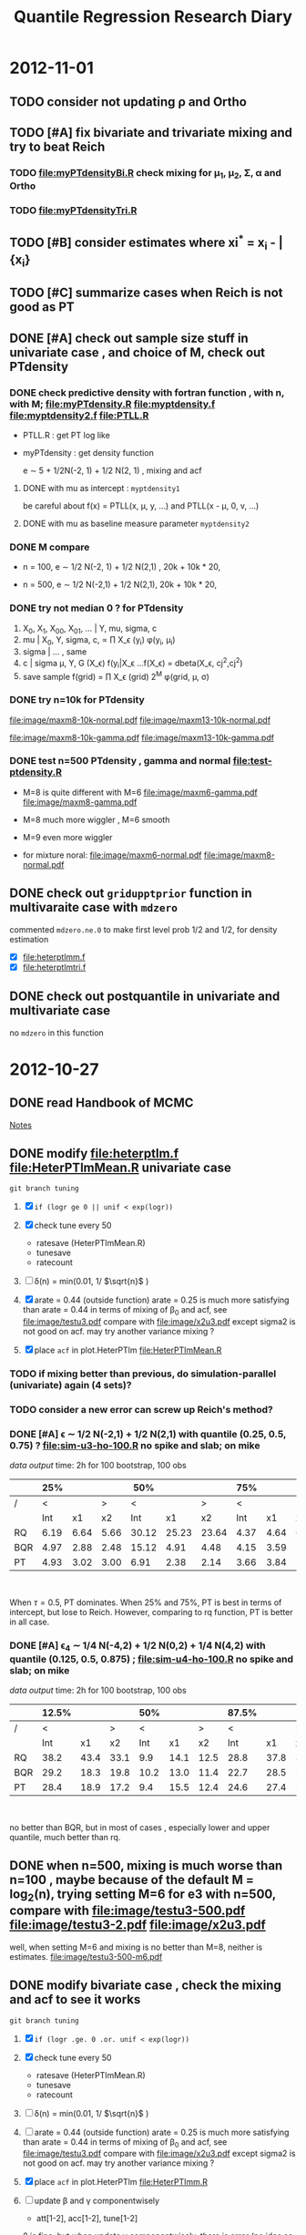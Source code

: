 #+TITLE: Quantile Regression Research Diary
#+INFOJS_OPT: path:scripts/org-info.js view:overview toc:nil

* 2012-11-01

** TODO consider not updating \rho and Ortho 

** TODO [#A] fix bivariate and trivariate mixing and try to beat Reich

*** TODO file:myPTdensityBi.R check mixing for \mu_1, \mu_2, \Sigma, \alpha and Ortho

*** TODO file:myPTdensityTri.R 

** TODO [#B] consider estimates where xi^* = x_i - \bar{x_i} 

** TODO [#C] summarize cases when Reich is not good as PT 

** DONE [#A] check out sample size stuff in univariate case , and choice of M, check out PTdensity 

*** DONE check predictive density with fortran function , with n, with M; file:myPTdensity.R file:myptdensity.f file:myptdensity2.f file:PTLL.R 

    - PTLL.R : get PT log like
    - myPTdensity : get density function 

      e \sim 5 + 1/2N(-2, 1) + 1/2 N(2, 1) , mixing and acf 

      [[file:image/u3-mixing.png]]

**** DONE with mu as intercept :  =myptdensity1= 

     be careful about f(x) = PTLL(x, \mu, y, ...)  and PTLL(x - \mu, 0, v, ...)

**** DONE with mu as baseline measure parameter =myptdensity2=

     [[file:image/den-test.png]] 

*** DONE M compare

    - n = 100, e \sim 1/2 N(-2, 1) + 1/2 N(2,1) , 20k + 10k * 20, 
      
      [[file:image/den-test3.png]]
      
    - n = 500, e \sim 1/2 N(-2,1) + 1/2 N(2,1), 20k + 10k * 20, 

      [[file:image/den-test4.png]]

*** DONE try not median 0 ? for PTdensity 
   1. X_0, X_1, X_00, X_01, ... | Y, mu, sigma, c 
   2. mu | X_0, Y, sigma, c, \propto \prod X_\epsilon (y_i) \phi(y_i, \mu_i)
   3. sigma | ... , same 
   4. c | sigma \mu, Y, G (X_\epsilon)  \propt f(y_i|X_\epsilon
      ...f(X_\epsilon)
      = dbeta(X_\epsilon, cj^2,cj^2)
   5. save sample 
      f(grid) = \prod X_\epsilon (grid) 2^M \phi(grid, \mu, \sigma)
*** DONE try n=10k for PTdensity 

    [[file:image/maxm8-10k-normal.pdf]]
    [[file:image/maxm13-10k-normal.pdf]]
    
    [[file:image/maxm8-10k-gamma.pdf]]
    [[file:image/maxm13-10k-gamma.pdf]]
   
*** DONE test n=500 PTdensity , gamma and normal file:test-ptdensity.R 

    - M=8 is quite different with M=6 [[file:image/maxm6-gamma.pdf]] [[file:image/maxm8-gamma.pdf]]

    - M=8 much more wiggler , M=6 smooth

    - M=9 even more wiggler 

    - for mixture noral: [[file:image/maxm6-normal.pdf]] [[file:image/maxm8-normal.pdf]]


** DONE check out =gridupptprior= function in multivaraite case with =mdzero= 

   commented =mdzero.ne.0= to make first level prob 1/2 and 1/2, for density estimation 

   - [X] file:heterptlmm.f 
   - [X] file:heterptlmtri.f 

** DONE check out postquantile in univariate and multivariate case

   no =mdzero= in this function 

* 2012-10-27

** DONE read *Handbook of MCMC* 

   [[http://liuminzhao.com/2012/10/28/notes-for-handbook-of-mcmc/][Notes]]
** DONE modify file:heterptlm.f file:HeterPTlmMean.R univariate case 

   =git branch tuning=

   1) [X] =if (logr ge 0 || unif < exp(logr))= 
   2) [X] check tune every 50
      - ratesave (HeterPTlmMean.R)
      - tunesave
      - ratecount
   3) [ ] \delta(n) = min(0.01, 1/ $\sqrt{n}$ )
   4) [X] arate = 0.44 (outside function)
      arate = 0.25 is much more satisfying than arate = 0.44 in terms of mixing of \beta_0 and acf, see file:image/testu3.pdf compare with file:image/x2u3.pdf
      except sigma2 is not good on acf. may try another variance mixing ? 

   5) [X] place =acf= in plot.HeterPTlm file:HeterPTlmMean.R 

*** TODO if mixing better than previous, do simulation-parallel (univariate) again (4 sets)? 

*** TODO consider a new error can screw up Reich's method? 

*** DONE [#A] \epsilon \sim 1/2 N(-2,1) + 1/2 N(2,1) with quantile (0.25, 0.5, 0.75) ? file:sim-u3-ho-100.R no spike and slab; on mike
    
    [[u3-ho-100-q3.RData][data]] [[sim-u3-ho-100.out][output]] time: 2h for 100 bootstrap, 100 obs

   
    #+attr_html: style="float:left;width:20%;margin:3ex"
    |     |  25% |      |      |   50% |       |       |  75% |      |      |
    |-----+------+------+------+-------+-------+-------+------+------+------|
    | /   |    < |      |    > |     < |       |     > |    < |      |    > |
    |     |  Int |   x1 |   x2 |   Int |    x1 |    x2 |  Int |   x1 |   x2 |
    | RQ  | 6.19 | 6.64 | 5.66 | 30.12 | 25.23 | 23.64 | 4.37 | 4.64 | 6.56 |
    | BQR | 4.97 | 2.88 | 2.48 | 15.12 |  4.91 |  4.48 | 4.15 | 3.59 | 2.89 |
    | PT  | 4.93 | 3.02 | 3.00 |  6.91 |  2.38 |  2.14 | 3.66 | 3.84 | 3.04 |

    #+attr_html: style="float:left;width:20%;margin:3ex"	
    [[file:image/e3-density.png]]
    #+html: <br style="clear:both;" />
    
    When \tau=0.5, PT dominates. When 25% and 75%, PT is best in terms of intercept, but lose to Reich. However, comparing to rq function, PT is better in all case.

*** DONE [#A] \epsilon_4 \sim 1/4 N(-4,2) + 1/2 N(0,2) + 1/4 N(4,2) with quantile (0.125, 0.5, 0.875) ; file:sim-u4-ho-100.R no spike and slab; on mike

    [[u4-ho-100-q3.RData][data]] [[sim-u4-ho-100.out][output]] time: 2h for 100 bootstrap, 100 obs


    #+attr_html: style="float:left;width:10;margin:3ex"
    |     | 12.5% |      |      |  50% |      |      | 87.5% |      |      |
    |-----+-------+------+------+------+------+------+-------+------+------|
    | /   |     < |      |    > |    < |      |    > |     < |      |    > |
    |     |   Int |   x1 |   x2 |  Int |   x1 |   x2 |   Int |   x1 |   x2 |
    | RQ  |  38.2 | 43.4 | 33.1 |  9.9 | 14.1 | 12.5 |  28.8 | 37.8 | 37.9 |
    | BQR |  29.2 | 18.3 | 19.8 | 10.2 | 13.0 | 11.4 |  22.7 | 28.5 | 22.9 |
    | PT  |  28.4 | 18.9 | 17.2 |  9.4 | 15.5 | 12.4 |  24.6 | 27.4 | 23.2 |
    #+attr_html: style="float:left;width:20%;margin:3ex"	
    [[file:image/e4-density.png]]
    #+html: <br style="clear:both;" />
       
    no better than BQR, but in most of cases , especially lower and upper quantile, much better than rq. 

** DONE when n=500, mixing is much worse than n=100 , maybe because of the default M = log_2(n), trying setting M=6 for e3 with n=500, compare with file:image/testu3-500.pdf file:image/testu3-2.pdf file:image/x2u3.pdf

   well, when setting M=6 and mixing is no better than M=8, neither is estimates. file:image/testu3-500-m6.pdf

** DONE modify bivariate case , check the mixing and acf to see it works

   =git branch tuning=

   1) [X] =if (logr .ge. 0 .or. unif < exp(logr))= 
   2) [X] check tune every 50
      - ratesave (HeterPTlmMean.R)
      - tunesave
      - ratecount
   3) [ ] \delta(n) = min(0.01, 1/ $\sqrt{n}$ )
   4) [ ] arate = 0.44 (outside function)
      arate = 0.25 is much more satisfying than arate = 0.44 in terms of mixing of \beta_0 and acf, see file:image/testu3.pdf compare with file:image/x2u3.pdf
      except sigma2 is not good on acf. may try another variance mixing ? 

   5) [X] place =acf= in plot.HeterPTlm file:HeterPTlmm.R 

   6) [ ] update \beta and \gamma componentwisely
      - att[1-2], acc[1-2], tune[1-2]
       
	\beta is fine. but when update \gamma componentwisely, there is error (no idea so far) 

   7) time: previous vectorize 357s; after: 509s for \beta vectorize 

   8) add =tunesave= and =ratesave= to check tuning progress 
     
      while Ortho keeps high acceptance rate, even after increasing variance of the proposal distribution

   9) [ ] check Jara =PTlmm.R= function to see its aratep for Ortho. 

   10) Mixing is no better than before after updating \beta componentwisely. check file:image/b1-bcomp.pdf file:image/b3-bcomp.pdf file:image/b3-bcomp.pdf compared with file:image/x2b1.pdf file:image/x2b2.pdf file:image/x2b3.pdf 

** TODO modify trivariate case

   =git branch tuning=

   1) [X] =if (logr .ge. 0 .or. unif < exp(logr))= 
   2) [X] check tune every 50
      - ratesave (HeterPTlmMean.R)
      - tunesave
      - ratecount
   3) [ ] \delta(n) = min(0.01, 1/ $\sqrt{n}$ )
   4) [X] arate = 0.44 (outside function)
      arate = 0.25 is much more satisfying than arate = 0.44 in terms of mixing of \beta_0 and acf, see file:image/testu3.pdf compare with file:image/x2u3.pdf
      except sigma2 is not good on acf. may try another variance mixing ? 

   5) [ ] place =acf= in plot.HeterPTlm file:HeterPTlmtri.R 

   6) [ ] update \beta and \gamma componentwisely
      - att[1-2], acc[1-2], tune[1-2]
       
	\beta is fine. but when update \gamma componentwisely, there is error (no idea so far) 

   7) [ ] add =tunesave= and =ratesave= to check tuning progress 
     
      while Ortho keeps high acceptance rate, even after increasing variance of the proposal distribution

   8) [ ] check Jara =PTlmm.R= function to see its aratep for Ortho. 

   9) Mixing is no better than before after updating \beta componentwisely. check

** TODO [#B] update \Sigma together in bi/tri case , like inverse Wishart?
** TODO ask about project
** TODO add more reference from Walker 1997 in file:../qr-draft/qr-draft.tex

  - [ ] Metropolis-Hastings within Gibbs
    1. Metropolis et al 1953
    2. Hastings, 1970
    3. Tierney 1994

  - [ ] 'In many applications, it is the posterior predictive distribution for the next observation that is of interest.'
  - [ ] predictive, prediction purpose
  - [ ] \beta prior $\beta \sim N(0, V)$ where $V$ is a large cov matrix
  - [ ] random walk 


* 2012-10-22

** DONE [#A] re-run simulation in univariate case with *x2~N(0,1)* , and update [[../qr-draft/qr-draft.tex][qr-draft]] , using *spike and slab* prior also. $n=200$
   
   $X=[1, x_1, x_2]$, x_1 and x_2 are both from N(0,1)

   n = 200
   
   evaluate at each component error $(\hat{\beta} - \beta)^2 *100$

*** DONE M1, homo $\epsilon \sim N(0,1)$ 

    file:simulation-parallel-m1.R

    file:uni-m1.RData

    |     |         50% |       |       |         90% |       |       |
    |-----+-------------+-------+-------+-------------+-------+-------|
    | /   |           < |       |     > |           < |       |     > |
    |     | (Intercept) |    x1 |    x2 | (Intercept) |    x1 |    x2 |
    | RQ  |       0.613 | 0.584 | 0.699 |       1.311 | 1.446 | 1.635 |
    | BQR |       0.449 | 0.415 | 0.564 |       0.974 | 0.876 | 1.125 |
    | PT  |       0.494 | 0.531 | 0.679 |       0.871 | 0.727 | 0.980 |

*** DONE M2, homo $\epsilon \sim 1/2 N(-2,1) + 1/2 N(2,1)$

    file:simulation-parallel-m2.R

    file:uni-m2.RData

    |     |         50% |        |        |         90% |       |       |
    |-----+-------------+--------+--------+-------------+-------+-------|
    | /   |           < |        |      > |           < |       |     > |
    |     | (Intercept) |     x1 |     x2 | (Intercept) |    x1 |    x2 |
    | RQ  |      21.206 | 13.097 | 13.644 |       2.200 | 2.071 | 2.419 |
    | BQR |      10.879 |  1.410 |  1.858 |       1.845 | 1.361 | 1.659 |
    | PT  |       5.300 |  0.953 |  1.018 |       1.763 | 1.600 | 1.900 |

*** DONE M3, heter (1, -0.2, 0.2), $\epsilon \sim N(0,1)$

    file:simulation-parallel-m3.R 

    file:uni-m3.RData

    |     |         50% |       |       |         90% |       |       |
    |-----+-------------+-------+-------+-------------+-------+-------|
    | /   |           < |       |     > |           < |       |     > |
    |     | (Intercept) |    x1 |    x2 | (Intercept) |    x1 |    x2 |
    | RQ  |       0.787 | 0.636 | 0.904 |       1.536 | 1.413 | 1.070 |
    | BQR |       0.573 | 0.346 | 0.475 |       0.966 | 0.676 | 0.612 |
    | PT  |       0.629 | 0.403 | 0.515 |       0.969 | 0.948 | 0.796 |


*** DONE M4, heter (1, -0.2, 0.2), $\epsilon \sim 1/2 N(-2,1) + 1/2 N(2,1)$

    file:simulation-parallel-m4.R

    file:uni-m4.RData

    |     |         50% |       |       |         90% |      |      |
    |-----+-------------+-------+-------+-------------+------+------|
    | /   |           < |       |     > |           < |      |    > |
    |     | (Intercept) |    x1 |    x2 | (Intercept) |   x1 |   x2 |
    | RQ  |       25.21 | 11.53 | 12.20 |        2.87 | 1.86 | 2.35 |
    | BQR |        9.04 |  1.36 |  1.48 |        2.11 | 1.23 | 1.36 |
    | PT  |        5.36 |  1.06 |  1.15 |        2.33 | 2.19 | 2.24 |
** DONE file list

   - agenda.org : diary
   - HeterPTlm.R : univariate, posterior mean
   - HeterPTlmMean-ss.R : save above, but with spike-slab prior
   - HeterPTlmm.R : bivariate 
   - HeterPTlmtri.R : tri-variate case
   - Reich: 
     - BQRiid.R
     - BQRmarg.R: bivariate
     - BQRmargtri.R: tri-variate
   - Bootsummary:
     - RQboot.R
     - BQRboot.R

** DONE change covariates matrix to independent x_1 and x_2

*** DONE Model (RE1) random effect 1
   \begin{displaymath}
   B =    
   \begin{bmatrix}
   1 & 1 & 1 \\
   2 & 1 & 0 \\
   3 & 1 & 0 
   \end{bmatrix} 
   \quad 
   \Sigma = 
   \begin{bmatrix}
   1 & 0.6 & 0.1 \\
   & 1 & 0.3 \\
   & & 1 
   \end{bmatrix}
   \end{displaymath}

   by \epsilon = (N(0,0.3) + N(0,0.6) + N(0,0.1)) and 
   \epsilon=(N(0,0.3) + a_{12} + a_{13}, a_{23} + a_{12} + N(0,0.1), a_{23} + N(0,0.6) + a_{13})

   still on mackerel , [[tri-mre1-x2.RData][result]]

   |   | Mean   |   BQR |    PT | BQR_avg | PT_avg | BQR_avg_noint | PT_avg_noint | Median |   BQR |    PT | BQR_avg | PT_avg | BQR_avg_noint | PT_avg_noint |
   |---+--------+-------+-------+---------+--------+---------------+--------------+--------+-------+-------+---------+--------+---------------+--------------|
   | / | <      |       |       |         |        |               |            > | <      |       |       |         |        |               |            > |
   |   | 1.5_b0 | 1.072 |  1.35 |   1.152 |   1.43 |          1.19 |         1.46 | 1.5_b0 | 0.453 | 0.742 |   0.573 |  0.750 |         0.940 |        1.076 |
   |   | 1.5_b1 | 1.181 |  1.61 |         |        |               |              | 1.5_b1 | 0.458 | 0.701 |         |        |               |              |
   |   | 1.5_b2 | 1.201 |  1.32 |         |        |               |              | 1.5_b2 | 0.582 | 0.679 |         |        |               |              |
   |   | 1.9_b0 | 1.548 |  2.83 |   1.990 |   2.66 |          2.21 |         2.58 | 1.9_b0 | 0.552 | 1.307 |   0.762 |  1.097 |         1.391 |        1.656 |
   |   | 1.9_b1 | 1.980 |  2.73 |         |        |               |              | 1.9_b1 | 0.797 | 0.787 |         |        |               |              |
   |   | 1.9_b2 | 2.442 |  2.42 |         |        |               |              | 1.9_b2 | 1.370 | 1.005 |         |        |               |              |
   |   | 2.5_b0 | 0.788 |  1.11 |   0.998 |   1.13 |          1.10 |         1.14 | 2.5_b0 | 0.430 | 0.515 |   0.538 |  0.548 |         0.686 |        0.751 |
   |   | 2.5_b1 | 1.110 |  1.26 |         |        |               |              | 2.5_b1 | 0.594 | 0.711 |         |        |               |              |
   |   | 2.5_b2 | 1.097 |  1.03 |         |        |               |              | 2.5_b2 | 0.484 | 0.520 |         |        |               |              |
   |   | 2.9_b0 | 1.200 | 14.15 |   1.671 |   6.08 |          1.91 |         2.04 | 2.9_b0 | 0.416 | 1.492 |   0.857 |  0.863 |         1.183 |        1.327 |
   |   | 2.9_b1 | 1.867 |  2.26 |         |        |               |              | 2.9_b1 | 0.731 | 0.779 |         |        |               |              |
   |   | 2.9_b2 | 1.946 |  1.82 |         |        |               |              | 2.9_b2 | 0.953 | 0.744 |         |        |               |              |
   |   | 3.5_b0 | 1.252 |  1.55 |   1.158 |   1.31 |          1.11 |         1.20 | 3.5_b0 | 0.580 | 0.793 |   0.690 |  0.624 |         0.839 |        0.882 |
   |   | 3.5_b1 | 1.051 |  1.18 |         |        |               |              | 3.5_b1 | 0.562 | 0.461 |         |        |               |              |
   |   | 3.5_b2 | 1.171 |  1.21 |         |        |               |              | 3.5_b2 | 0.762 | 0.683 |         |        |               |              |
   |   | 3.9_b0 | 2.166 |  4.52 |   2.172 |   3.14 |          2.17 |         2.45 | 3.9_b0 | 1.013 | 1.811 |   0.842 |  1.302 |         1.381 |        1.688 |
   |   | 3.9_b1 | 2.021 |  2.39 |         |        |               |              | 3.9_b1 | 0.843 | 1.138 |         |        |               |              |
   |   | 3.9_b2 | 2.328 |  2.51 |         |        |               |              | 3.9_b2 | 0.894 | 1.444 |         |        |               |              |
   
*** DONE Model (RE3) random effect 3

    $\epsilon_{ij}$ and $a_i \sim 1/2 N(-2,1) + 1/2 N(2,1)$, can show marginally $\epsilon_{ij} \sim 1/4 N(-4,2) + 1/4 N(4,2) + 1/2 N(0,2)$
    where $q5 = 0$ and $q9 = 4.37$. variance is 10 and  correlation among subject is 0.5
    
    The correlation matrix is 
    
    \begin{displaymath}
    \begin{bmatrix}
    1 & 0.5 & 0.5 \\
    0.5 & 1 & 0.5 \\
    0.5 & 0.5 & 1
    \end{bmatrix}
    \end{displaymath}
    
    marginally the pdf is 
    
    \begin{equation}
    1/4 N(-4,2) + 1/4 N(4,2) + 1/2 N(0,2)
    \end{equation}
    
    run on biosci, file:simulation-tri-re3.R 
    
    MSE table [[tri-mre3-x2.RData][result]]  

    |   | Mean   |  BQR |    PT | BQR_avg | PT_avg | BQR_avg_noint | PT_avg_noint | Median |   BQR |    PT | BQR_avg | PT_avg | BQR_avg_noint | PT_avg_noint |
    |---+--------+------+-------+---------+--------+---------------+--------------+--------+-------+-------+---------+--------+---------------+--------------|
    | / | <      |      |       |         |        |               |            > | <      |       |       |         |        |               |            > |
    |   | 1.5_b0 | 11.9 | 15.72 |    11.7 |   15.6 |          11.6 |        15.47 | 1.5_b0 |  5.31 |  6.77 |    4.89 |   6.75 |          7.69 |        12.05 |
    |   | 1.5_b1 | 10.9 | 12.86 |         |        |               |              | 1.5_b1 |  5.40 |  6.25 |         |        |               |              |
    |   | 1.5_b2 | 12.4 | 18.07 |         |        |               |              | 1.5_b2 |  4.24 |  8.63 |         |        |               |              |
    |   | 1.9_b0 | 24.1 | 67.52 |    18.1 |   36.3 |          15.1 |        20.74 | 1.9_b0 |  9.28 | 34.03 |    7.34 |  11.52 |          9.77 |        14.01 |
    |   | 1.9_b1 | 14.1 | 19.25 |         |        |               |              | 1.9_b1 |  5.50 |  6.93 |         |        |               |              |
    |   | 1.9_b2 | 16.0 | 22.22 |         |        |               |              | 1.9_b2 |  7.66 |  8.90 |         |        |               |              |
    |   | 2.5_b0 | 10.7 | 11.48 |    13.0 |   14.5 |          14.1 |        15.98 | 2.5_b0 |  5.88 |  5.42 |    6.40 |   7.23 |          9.17 |        11.60 |
    |   | 2.5_b1 | 11.9 | 13.45 |         |        |               |              | 2.5_b1 |  7.90 |  6.80 |         |        |               |              |
    |   | 2.5_b2 | 16.3 | 18.50 |         |        |               |              | 2.5_b2 |  5.14 |  9.88 |         |        |               |              |
    |   | 2.9_b0 | 22.8 | 32.32 |    17.5 |   22.9 |          14.8 |        18.23 | 2.9_b0 |  8.30 | 14.53 |    7.39 |  11.58 |         11.55 |        11.23 |
    |   | 2.9_b1 | 13.5 | 17.35 |         |        |               |              | 2.9_b1 |  6.89 |  7.68 |         |        |               |              |
    |   | 2.9_b2 | 16.1 | 19.11 |         |        |               |              | 2.9_b2 |  5.65 |  8.82 |         |        |               |              |
    |   | 3.5_b0 | 11.1 | 11.92 |    10.9 |   10.6 |          10.9 |         9.91 | 3.5_b0 |  5.13 |  8.21 |    4.77 |   5.37 |          7.30 |         6.27 |
    |   | 3.5_b1 | 10.6 | 10.33 |         |        |               |              | 3.5_b1 |  3.91 |  5.00 |         |        |               |              |
    |   | 3.5_b2 | 11.1 |  9.49 |         |        |               |              | 3.5_b2 |  4.80 |  3.84 |         |        |               |              |
    |   | 3.9_b0 | 22.8 | 23.67 |    18.7 |   18.9 |          16.6 |        16.59 | 3.9_b0 | 10.03 | 14.05 |    7.63 |   9.32 |         10.66 |        12.46 |
    |   | 3.9_b1 | 15.7 | 16.23 |         |        |               |              | 3.9_b1 |  5.50 |  6.79 |         |        |               |              |
    |   | 3.9_b2 | 17.5 | 16.95 |         |        |               |              | 3.9_b2 |  8.47 |  8.63 |         |        |               |              |

** DONE report mse = betahat - truebeta. Modify Bootsummary.HeterPTlm function 
   git 
** DONE Change X=[1,x1,x2] where x2~N(0,1) , to see mixing :
*** DONE univariate 

    - homo , $\epsilon \sim N(0,1)$, n=500
      
      [[file:image/x2u1.pdf][MCMC]]

    - homo, $\epsilon \sim 1/2 N(-2,1) + 1/2 N(2,1)$, n=500

      [[file:image/x2u3.pdf][MCMC]]
      
*** DONE bivariate

    - homo + standard normal

      [[file:image/x2b1.pdf][MCMC]]

    - homo + standard normal with correlation $\rho=0.5$

      [[file:image/x2b2.pdf][MCMC]]

    - homo + mixture of bivariate normal in Jara's example

      [[file:image/x2b3.pdf][MCMC]]

*** DONE trivariate

    - homo + standard normal 

      [[file:image/x2t1.pdf][MCMC]]

    - homo + normal with correlation (1, 0.5, 0.25)

      [[file:image/x2t2.pdf][MCMC]]

    - homo + random effect : mixture normal + mixture normal 

      [[file:image/x2t3.pdf][MCMC]]
* 2012-10-17

** DONE personal webpage for mike's future students
** DONE consider correlated data as \alpha + \epsilon structure, where \alpha is not normal and \epsilon is weird too. :simulation:tri:
   
*** DONE Model (RE2) random effect 2
    
    $\epsilon_{ij} \sim N(0,1)$ and $a_i \sim 1/2 N(-2,1) + 1/2 N(2,1)$, can show marginally $\epsilon_{ij} \sim 1/2 N(2,2) + 1/2 N(-2,2)$
    where $q5 = 0$ and $q9 = 3.19$. sample variance is approxiamte 7 and sample correlation among subject is 0.87
    
    sampling from
    
    #+begin_src R
    e <- matrix(rnorm(nsub*q), nsub, q)
    mypi <- rbinom(nsub, size=1, prob=1/2)
    a <- mypi*rnorm(nsub, mean=-2, sd=1) + (1-mypi)*rnorm(nsub, mean=2, sd=1)
    e2 <- e + cbind(a,a,a)
    #+end_src
    
    analyticaly var(e2) = 6 and var(a) = 5. when sample size is large, sample variance of e+a goes to 6. Sampling method should be right. Correlation should be 5/6. 
    
    The correlation matrix is 
    
    \begin{displaymath}
    \begin{bmatrix}
    1 & 5/6 & 5/6 \\
    5/6 & 1 & 5/6 \\
    5/6 & 5/6 & 1
    \end{bmatrix}
    \end{displaymath}
    
    marginally the pdf is 
    
    \begin{equation}
    1/2 N(-2,2) + 1/2 N(2,2)
    \end{equation}
    
    run on biosci, file:simulation-tri-re2.R 
    
    MSE table, [[tri-mre2.RData][result]]
    
    |   | Mean   |   BQR |     PT | BQR_avg | PT_avg | BQR_avg_noint | PT_avg_noint | Median |   BQR |    PT | BQR_avg | PT_avg | BQR_avg_noint | PT_avg_noint |
    |---+--------+-------+--------+---------+--------+---------------+--------------+--------+-------+-------+---------+--------+---------------+--------------|
    | / | <      |       |        |         |        |               |            > | <      |       |       |         |        |               |            > |
    |   | 1.5_b0 | 10.47 |   8.87 |    6.97 |   6.43 |          5.22 |         5.21 | 1.5_b0 |  6.59 |  4.53 |    3.07 |   3.35 |          3.38 |         3.51 |
    |   | 1.5_b1 |  6.15 |   7.23 |         |        |               |              | 1.5_b1 |  2.84 |  4.12 |         |        |               |              |
    |   | 1.5_b2 |  4.29 |   3.20 |         |        |               |              | 1.5_b2 |  2.21 |  1.76 |         |        |               |              |
    |   | 1.9_b0 | 49.18 | 105.45 |   22.72 |  39.29 |          9.48 |         6.21 | 1.9_b0 | 33.32 | 90.20 |    6.05 |   6.41 |          5.22 |         3.84 |
    |   | 1.9_b1 |  8.75 |   8.71 |         |        |               |              | 1.9_b1 |  4.03 |  4.58 |         |        |               |              |
    |   | 1.9_b2 | 10.21 |   3.70 |         |        |               |              | 1.9_b2 |  3.44 |  1.48 |         |        |               |              |
    |   | 2.5_b0 | 11.02 |   9.57 |    7.44 |   6.76 |          5.65 |         5.35 | 2.5_b0 |  6.91 |  4.17 |    2.99 |   2.72 |          3.52 |         4.16 |
    |   | 2.5_b1 |  7.03 |   7.82 |         |        |               |              | 2.5_b1 |  3.15 |  3.89 |         |        |               |              |
    |   | 2.5_b2 |  4.27 |   2.89 |         |        |               |              | 2.5_b2 |  1.85 |  1.17 |         |        |               |              |
    |   | 2.9_b0 | 47.01 |  60.07 |   22.32 |  24.07 |          9.97 |         6.07 | 2.9_b0 | 31.10 | 45.77 |    6.86 |   6.42 |          7.58 |         4.59 |
    |   | 2.9_b1 |  8.54 |   7.85 |         |        |               |              | 2.9_b1 |  4.66 |  5.03 |         |        |               |              |
    |   | 2.9_b2 | 11.40 |   4.29 |         |        |               |              | 2.9_b2 |  4.47 |  1.84 |         |        |               |              |
    |   | 3.5_b0 |  9.61 |   9.54 |    6.49 |   6.52 |          4.94 |         5.02 | 3.5_b0 |  5.31 |  5.05 |    3.10 |   2.55 |          3.41 |         4.26 |
    |   | 3.5_b1 |  5.58 |   6.98 |         |        |               |              | 3.5_b1 |  3.55 |  3.06 |         |        |               |              |
    |   | 3.5_b2 |  4.29 |   3.06 |         |        |               |              | 3.5_b2 |  1.94 |  1.97 |         |        |               |              |
    |   | 3.9_b0 | 46.32 |  22.47 |   21.89 |  13.65 |          9.68 |         9.25 | 3.9_b0 | 38.30 | 12.79 |    8.56 |   5.96 |          6.69 |         5.67 |
    |   | 3.9_b1 |  8.02 |  11.21 |         |        |               |              | 3.9_b1 |  3.21 |  4.74 |         |        |               |              |
    |   | 3.9_b2 | 11.34 |   7.29 |         |        |               |              | 3.9_b2 |  4.03 |  2.37 |         |        |               |              |
    
    Without intercept, PT is better than BQR . However, with median, PT is better in 2nd and 3rd component while comparing all. and is better for \beta_3 without intercept
    
    
*** DONE Model (RE3) random effect 3
    
    $\epsilon_{ij}$ and $a_i \sim 1/2 N(-2,1) + 1/2 N(2,1)$, can show marginally $\epsilon_{ij} \sim 1/4 N(-4,2) + 1/4 N(4,2) + 1/2 N(0,2)$
    where $q5 = 0$ and $q9 = 4.37$. variance is 10 and  correlation among subject is 0.5
    
    sampling from
    
    #+begin_src R
    mypi <- rbinom(nsub*q, size=1, prob=1/2)
    e <- mypi*rnorm(nsub*q, mean=-2, sd=1) + (1-mypi)*rnorm(nsub*q, mean=2, sd=1)
    e <- matrix(e, nsub, q)
    mypi <- rbinom(nsub, size=1, prob=1/2)
    a <- mypi*rnorm(nsub, mean=-2, sd=1) + (1-mypi)*rnorm(nsub, mean=2, sd=1)
    e2 <- e + cbind(a,a,a)
    #+end_src
    
    The correlation matrix is 
    
    \begin{displaymath}
    \begin{bmatrix}
    1 & 0.5 & 0.5 \\
    0.5 & 1 & 0.5 \\
    0.5 & 0.5 & 1
    \end{bmatrix}
    \end{displaymath}
    
    marginally the pdf is 
    
    \begin{equation}
    1/4 N(-4,2) + 1/4 N(4,2) + 1/2 N(0,2)
    \end{equation}
    
    run on biosci, file:simulation-tri-re3.R 
    
    MSE table [[tri-mre3.RData][result]]  
    
    |   | Mean   |   BQR |    PT | BQR_avg | PT_avg | BQR_avg_noint | PT_avg_noint | Median |   BQR |    PT | BQR_avg | PT_avg | BQR_avg_noint | PT_avg_noint |
    |---+--------+-------+-------+---------+--------+---------------+--------------+--------+-------+-------+---------+--------+---------------+--------------|
    | / | <      |       |       |         |        |               |            > | <      |       |       |         |        |               |            > |
    |   | 1.5_b0 | 13.83 | 10.85 |    10.7 |  10.46 |          9.13 |        10.27 | 1.5_b0 |  5.08 |  4.25 |    4.03 |   4.58 |          5.95 |         7.38 |
    |   | 1.5_b1 | 12.14 | 14.51 |         |        |               |              | 1.5_b1 |  5.40 |  5.92 |         |        |               |              |
    |   | 1.5_b2 |  6.12 |  6.03 |         |        |               |              | 1.5_b2 |  2.42 |  2.70 |         |        |               |              |
    |   | 1.9_b0 | 31.59 | 65.61 |    20.1 |  29.42 |         14.36 |        11.32 | 1.9_b0 | 13.03 | 42.67 |    6.88 |   9.56 |          7.48 |         6.53 |
    |   | 1.9_b1 | 17.66 | 16.13 |         |        |               |              | 1.9_b1 |  6.72 |  7.00 |         |        |               |              |
    |   | 1.9_b2 | 11.06 |  6.52 |         |        |               |              | 1.9_b2 |  4.57 |  1.97 |         |        |               |              |
    |   | 2.5_b0 | 13.77 | 10.48 |    11.1 |   9.67 |          9.78 |         9.26 | 2.5_b0 |  8.00 |  5.16 |    5.01 |   4.03 |          5.60 |         5.67 |
    |   | 2.5_b1 | 12.96 | 13.89 |         |        |               |              | 2.5_b1 |  3.84 |  5.63 |         |        |               |              |
    |   | 2.5_b2 |  6.60 |  4.62 |         |        |               |              | 2.5_b2 |  3.31 |  2.21 |         |        |               |              |
    |   | 2.9_b0 | 29.22 | 50.61 |    20.0 |  26.99 |         15.37 |        15.18 | 2.9_b0 | 13.35 | 29.74 |    8.95 |   9.38 |          9.31 |         8.50 |
    |   | 2.9_b1 | 20.44 | 21.46 |         |        |               |              | 2.9_b1 |  9.13 |  8.33 |         |        |               |              |
    |   | 2.9_b2 | 10.29 |  8.90 |         |        |               |              | 2.9_b2 |  5.28 |  4.34 |         |        |               |              |
    |   | 3.5_b0 | 19.48 | 15.76 |    13.1 |  10.03 |          9.92 |         7.17 | 3.5_b0 |  8.07 |  7.39 |    4.38 |   3.34 |          5.75 |         4.13 |
    |   | 3.5_b1 | 12.41 |  9.48 |         |        |               |              | 3.5_b1 |  4.51 |  3.51 |         |        |               |              |
    |   | 3.5_b2 |  7.42 |  4.85 |         |        |               |              | 3.5_b2 |  3.49 |  1.69 |         |        |               |              |
    |   | 3.9_b0 | 35.30 | 41.45 |    23.3 |  25.03 |         17.24 |        16.82 | 3.9_b0 | 13.85 | 18.32 |    9.91 |   7.67 |          8.78 |         8.63 |
    |   | 3.9_b1 | 20.79 | 20.39 |         |        |               |              | 3.9_b1 |  7.54 |  5.15 |         |        |               |              |
    |   | 3.9_b2 | 13.69 | 13.24 |         |        |               |              | 3.9_b2 |  6.58 |  4.22 |         |        |               |              |
    
    As expected, Reich's method seems to have less power now. 
    
** DONE consider simulation with correlated data as \alpha + \epsilon structure, where they are both normal. Compare trivariate case. :simulation:tri:

*** DONE Model (RE1) random effect 1
   [[file:simulation-tri-re1.R]] 
   
   \begin{displaymath}
   B =    
   \begin{bmatrix}
   1 & 1 & 1 \\
   2 & 1 & 0 \\
   3 & 1 & 0 
   \end{bmatrix} 
   \quad 
   \Sigma = 
   \begin{bmatrix}
   1 & 0.6 & 0.1 \\
   & 1 & 0.3 \\
   & & 1 
   \end{bmatrix}
   \end{displaymath}

   by \epsilon = (N(0,0.3) + N(0,0.6) + N(0,0.1)) and 
   \epsilon=(N(0,0.3) + a_{12} + a_{13}, a_{23} + a_{12} + N(0,0.1), a_{23} + N(0,0.6) + a_{13})

   still on mackerel , [[tri-mre1.RData][result]]

| Term   |   BQR |    PT | BQR_avg | PT_avg | BQR_avg_noint | PT_avg_noint |
|--------+-------+-------+---------+--------+---------------+--------------|
| 1.5_b0 | 1.620 | 1.906 |    1.09 |   1.30 |         0.818 |         1.00 |
| 1.5_b1 | 0.942 | 1.240 |         |        |               |              |
| 1.5_b2 | 0.695 | 0.765 |         |        |               |              |
| 1.9_b0 | 2.172 | 3.707 |    1.94 |   2.27 |         1.817 |         1.55 |
| 1.9_b1 | 2.154 | 1.748 |         |        |               |              |
| 1.9_b2 | 1.480 | 1.350 |         |        |               |              |
| 2.5_b0 | 1.601 | 1.839 |    1.31 |   1.47 |         1.169 |         1.29 |
| 2.5_b1 | 1.623 | 1.743 |         |        |               |              |
| 2.5_b2 | 0.715 | 0.838 |         |        |               |              |
| 2.9_b0 | 1.937 | 9.189 |    2.21 |   5.37 |         2.345 |         3.47 |
| 2.9_b1 | 3.275 | 3.839 |         |        |               |              |
| 2.9_b2 | 1.416 | 3.094 |         |        |               |              |
| 3.5_b0 | 1.935 | 2.428 |    1.25 |   1.55 |         0.906 |         1.11 |
| 3.5_b1 | 1.125 | 1.346 |         |        |               |              |
| 3.5_b2 | 0.686 | 0.873 |         |        |               |              |
| 3.9_b0 | 2.345 | 4.655 |    2.14 |   3.43 |         2.033 |         2.82 |
| 3.9_b1 | 2.234 | 2.301 |         |        |               |              |
| 3.9_b2 | 1.832 | 3.331 |         |        |               |              |

   as expected since previous file:simulation-tri-m2.R the decay model show favor of BQR, this time BQR is still better.

** DONE check if neither of  \alpha and \epsilon are normal, is Reich's estimates still unbiased in terms of quantile ?

#+begin_src R
test <- function(tau, n=10000){
  n <- n
  tau <- tau
  q <- (tau - pnorm(-1))/(pnorm(1)-pnorm(-1))
  mypi <- rbinom(n, size=1, prob=q)
#  r <- mypi*rnorm(n, mean=-2, sd=2) + (1-mypi)*rnorm(n, mean=2, sd=2)
  r <- mypi*rnorm(n, mean=-2, sd=1) + (1-mypi)*rnorm(n, mean=2, sd=1) + rnorm(n, sd=sqrt(3))
  print(quantile(r, probs=tau))
  print(sum(r<0)/length(r))
  r2 <- mypi*rnorm(n, mean=-2, sd=1) + (1-mypi)*rnorm(n, mean=2, sd=1) + rt(n, df=3)
  print(quantile(r2, probs=tau))
  print(sum(r2<0)/length(r2))
  
}
test(0.2)
test(0.5)
test(0.8)
#+end_src

   This code chunk shows if model is misspecified, like $a_i \sim t_3$, instead of $a_i \sim N(0,3)$, 
   marginally \beta may not be the quantile regression parameter of interest

   #+CAPTION: n=10,000
| TERM         | \tau=0.2 | \tau=0.5 | \tau=0.8 |
|--------------+----------+----------+----------|
| N, quantille |    0.006 |    -0.03 |    0.001 |
| N, P(<=0)    |     0.20 |     0.50 |     0.80 |
| t, quantile  |    0.365 |   -0.034 |   -0.312 |
| t, P(<=0)    |     0.16 |    0.503 |     0.84 |
** DONE mac 
*** DONE test ssh to my laptop and install R package (It's OK)
*** DONE fix R package install error on mike
    maybe because of absence of xquartz ?
    see notes. can download the package and install them through command 

*** DONE test xquartz on xuan 's laptop, and let me to ssh there, maybe mike does not have xquantz (X11) 
    Yes. After installing xquartz on xuan, it can forward X11 now. 
*** DONE check *echo $DISPLAY* in chanmin or no need ? ans: no need 

* 2012-10-08
  
** file:Diagnostic_HeterPTlmtri.R for making table from simulation-tri-* results :simulation:
   
** DONE check mse *MEDIAN* in case one model boomed 
   
   - M1
     
   #+attr_html: style="float:left;width:30%;margin:3ex;"
   | Term   |   BQR |    PT | BQR_avg | PT_avg | BQR_avg_noint | PT_avg_noint |
   |--------+-------+-------+---------+--------+---------------+--------------|
   | 1.5_b0 | 0.604 | 0.659 |   0.358 |  0.467 |         0.554 |        0.646 |
   | 1.5_b1 | 0.441 | 0.478 |         |        |               |              |
   | 1.5_b2 | 0.258 | 0.284 |         |        |               |              |
   | 1.9_b0 | 0.734 | 1.213 |   0.618 |  0.889 |         1.254 |        1.193 |
   | 1.9_b1 | 1.103 | 1.016 |         |        |               |              |
   | 1.9_b2 | 0.412 | 0.477 |         |        |               |              |
   | 2.5_b0 | 0.551 | 0.653 |   0.364 |  0.400 |         0.461 |        0.560 |
   | 2.5_b1 | 0.460 | 0.499 |         |        |               |              |
   | 2.5_b2 | 0.235 | 0.264 |         |        |               |              |
   | 2.9_b0 | 0.984 | 2.614 |   0.868 |  1.886 |         1.166 |        2.359 |
   | 2.9_b1 | 1.300 | 1.402 |         |        |               |              |
   | 2.9_b2 | 0.658 | 1.439 |         |        |               |              |
   | 3.5_b0 | 0.791 | 0.802 |   0.410 |  0.444 |         0.586 |        0.674 |
   | 3.5_b1 | 0.566 | 0.555 |         |        |               |              |
   | 3.5_b2 | 0.288 | 0.269 |         |        |               |              |
   | 3.9_b0 | 1.525 | 1.449 |   0.731 |  0.934 |         0.956 |        1.296 |
   | 3.9_b1 | 0.691 | 1.305 |         |        |               |              |
   | 3.9_b2 | 0.574 | 0.592 |         |        |               |              |
   
   #+attr_html: style="float:left;width:40%;margin:3ex"
   [[file:save/tri-m1-mse.png]]
   #+html: <br style="clear:both;" />
   
   closer , but still twice error in model 2.9
   
   - M2:
     
   #+attr_html: style="float:left;width:40%;margin:3ex"
   | Term   |   BQR |    PT | BQR_avg | PT_avg | BQR_avg_noint | PT_avg_noint |
   |--------+-------+-------+---------+--------+---------------+--------------|
   | 1.5_b0 | 0.619 | 0.614 |   0.480 |  0.631 |         0.605 |        0.698 |
   | 1.5_b1 | 0.602 | 0.738 |         |        |               |              |
   | 1.5_b2 | 0.262 | 0.274 |         |        |               |              |
   | 1.9_b0 | 1.347 | 1.982 |   0.765 |  1.089 |         0.900 |        1.294 |
   | 1.9_b1 | 0.658 | 0.834 |         |        |               |              |
   | 1.9_b2 | 0.619 | 0.673 |         |        |               |              |
   | 2.5_b0 | 0.656 | 0.730 |   0.462 |  0.549 |         0.609 |        0.651 |
   | 2.5_b1 | 0.467 | 0.714 |         |        |               |              |
   | 2.5_b2 | 0.257 | 0.272 |         |        |               |              |
   | 2.9_b0 | 1.820 | 2.657 |   0.914 |  1.478 |         1.055 |        1.527 |
   | 2.9_b1 | 0.719 | 0.865 |         |        |               |              |
   | 2.9_b2 | 0.504 | 1.116 |         |        |               |              |
   | 3.5_b0 | 0.819 | 0.627 |   0.588 |  0.522 |         0.663 |        0.750 |
   | 3.5_b1 | 0.723 | 0.736 |         |        |               |              |
   | 3.5_b2 | 0.430 | 0.325 |         |        |               |              |
   | 3.9_b0 | 1.254 | 1.595 |   0.832 |  1.433 |         1.295 |        1.923 |
   | 3.9_b1 | 0.791 | 1.410 |         |        |               |              |
   | 3.9_b2 | 0.741 | 1.623 |         |        |               |              |
   
   #+attr_html: style="float:left;width:40%;margin:3ex"
   [[file:save/tri-m2-mse.png]]
   #+html: <br style="clear:both;" />
   
   better on model 2.9
   
   - M3:
     
   #+attr_html: style="float:left;width:40%;margin:3ex"
   | Term   |   BQR |     PT | BQR_avg | PT_avg | BQR_avg_noint | PT_avg_noint |
   |--------+-------+--------+---------+--------+---------------+--------------|
   | 1.5_b0 | 0.814 |  0.753 |   0.407 |  0.405 |         0.512 |        0.449 |
   | 1.5_b1 | 0.511 |  0.445 |         |        |               |              |
   | 1.5_b2 | 0.204 |  0.132 |         |        |               |              |
   | 1.9_b0 | 2.809 | 15.517 |   0.951 |  0.947 |         0.976 |        0.641 |
   | 1.9_b1 | 0.740 |  0.489 |         |        |               |              |
   | 1.9_b2 | 0.601 |  0.326 |         |        |               |              |
   | 2.5_b0 | 0.785 |  0.641 |   0.379 |  0.320 |         0.472 |        0.475 |
   | 2.5_b1 | 0.425 |  0.467 |         |        |               |              |
   | 2.5_b2 | 0.182 |  0.183 |         |        |               |              |
   | 2.9_b0 | 2.491 |  3.531 |   1.527 |  1.004 |         1.324 |        1.139 |
   | 2.9_b1 | 0.933 |  0.632 |         |        |               |              |
   | 2.9_b2 | 0.593 |  0.423 |         |        |               |              |
   | 3.5_b0 | 0.742 |  0.744 |   0.381 |  0.335 |         0.527 |        0.513 |
   | 3.5_b1 | 0.473 |  0.525 |         |        |               |              |
   | 3.5_b2 | 0.212 |  0.176 |         |        |               |              |
   | 3.9_b0 | 2.713 |  1.051 |   1.243 |  0.727 |         1.239 |        0.943 |
   | 3.9_b1 | 1.126 |  1.041 |         |        |               |              |
   | 3.9_b2 | 0.698 |  0.475 |         |        |               |              |
   
   #+attr_html: style="float:left;width:40%;margin:3ex"
   [[file:save/tri-m3-mse.png]]
   #+html: <br style="clear:both;" />
   
   now median is fine for model 2.9 \beta_0, but still unacceptable for model 1.9 \beta_0
   
   - M4:
     
   #+attr_html: style="float:left;width:40%;margin:3ex"
   | Term   |   BQR |    PT | BQR_avg | PT_avg | BQR_avg_noint | PT_avg_noint |
   |--------+-------+-------+---------+--------+---------------+--------------|
   | 1.5_b0 | 0.875 | 1.065 |   1.470 |  1.587 |         2.286 |        3.177 |
   | 1.5_b1 | 1.636 | 2.324 |         |        |               |              |
   | 1.5_b2 | 1.398 | 1.498 |         |        |               |              |
   | 1.9_b0 | 1.840 | 2.634 |   2.521 |  3.219 |         4.257 |        5.263 |
   | 1.9_b1 | 1.824 | 3.098 |         |        |               |              |
   | 1.9_b2 | 3.477 | 4.508 |         |        |               |              |
   | 2.5_b0 | 0.406 | 0.468 |   0.440 |  0.506 |         0.475 |        0.629 |
   | 2.5_b1 | 0.692 | 0.884 |         |        |               |              |
   | 2.5_b2 | 0.233 | 0.316 |         |        |               |              |
   | 2.9_b0 | 0.579 | 2.232 |   1.227 |  1.856 |         1.625 |        1.721 |
   | 2.9_b1 | 1.811 | 2.182 |         |        |               |              |
   | 2.9_b2 | 0.740 | 1.119 |         |        |               |              |
   | 3.5_b0 | 0.605 | 0.582 |   0.284 |  0.359 |         0.313 |        0.594 |
   | 3.5_b1 | 0.256 | 0.511 |         |        |               |              |
   | 3.5_b2 | 0.125 | 0.152 |         |        |               |              |
   | 3.9_b0 | 1.168 | 1.689 |   0.989 |  1.233 |         1.086 |        1.483 |
   | 3.9_b1 | 0.762 | 0.818 |         |        |               |              |
   | 3.9_b2 | 0.732 | 1.224 |         |        |               |              |
   
   #+attr_html: style="float:left;width:40%;margin:3ex"
   [[file:save/tri-m4-mse.png]]
   #+html: <br style="clear:both;" />
   
** heter should not be the case , comparing M1 with M4, since Reich also consider heter in the model
   
** DONE [3/3] append difference of BQR and PT in file:../qr-draft/qr-multivariate.tex :draft:
   
   - [X] PT has more parameters (correlation matrix) than BQR in its
     compound symmetric matrix (1) 
   - [X] PT can draw inference for $y_1-y_2$
   - [X] add more description about modified bqr method for multivariate comparison
     
** DONE test $\rho=0.8$ and other $\rho_{13}=0.5$	      :simulationtri:
   
   [[file:simulation-tri-m3r.R]] 
   
   \begin{displaymath}
   \Sigma = 
   \begin{bmatrix}
   1 & 0.8 & 0.5 \\
   0.8 & 1 & 0.8 \\
   0.5 & 0.8 & 1 
   \end{bmatrix}
   \end{displaymath}
   
   send job to mackerel. 
   
   #+CAPTION: MEDIAN OF MSE FROM 100 BOOTSTRAP MODEL 3R
   | Term   |   BQR |     PT | BQR_avg | PT_avg | BQR_avg_noint | PT_avg_noint |
   |--------+-------+--------+---------+--------+---------------+--------------|
   | 1.5_b0 | 0.697 |  0.732 |   0.664 |  0.657 |         0.630 |        0.684 |
   | 1.5_b1 | 0.642 |  0.778 |         |        |               |              |
   | 1.5_b2 | 0.192 |  0.227 |         |        |               |              |
   | 1.9_b0 | 1.707 | 12.741 |   0.946 |  1.218 |         1.273 |        0.928 |
   | 1.9_b1 | 0.664 |  0.815 |         |        |               |              |
   | 1.9_b2 | 0.671 |  0.534 |         |        |               |              |
   | 2.5_b0 | 0.790 |  0.523 |   0.594 |  0.505 |         0.616 |        0.725 |
   | 2.5_b1 | 0.677 |  0.820 |         |        |               |              |
   | 2.5_b2 | 0.255 |  0.207 |         |        |               |              |
   | 2.9_b0 | 1.861 |  3.597 |   0.757 |  0.886 |         0.704 |        0.949 |
   | 2.9_b1 | 0.575 |  0.608 |         |        |               |              |
   | 2.9_b2 | 0.478 |  0.531 |         |        |               |              |
   | 3.5_b0 | 0.532 |  0.656 |   0.423 |  0.383 |         0.589 |        0.615 |
   | 3.5_b1 | 0.628 |  0.637 |         |        |               |              |
   | 3.5_b2 | 0.236 |  0.230 |         |        |               |              |
   | 3.9_b0 | 1.768 |  1.732 |   0.917 |  0.928 |         1.089 |        1.180 |
   | 3.9_b1 | 0.771 |  0.868 |         |        |               |              |
   | 3.9_b2 | 0.767 |  0.677 |         |        |               |              |
   
* 2012-10-05

** DONE try how bias in each component and include intercept in mse :simulation:tri:
   CLOSED: [2012-10-05 Fri 16:38]
   - State "DONE"       from "TODO"       [2012-10-05 Fri 16:38]

   modify BQRmargtri.R and HeterPTlmtri.R bootsummary part and output
   each component mse and include intercept, and then save result to RData

- file:simulation-tri-m1.R 

\begin{displaymath}
[y_{1}, y_{2}, y_{3}] = [1, x_{1}, x_{2}]
\begin{bmatrix}
1 & 1 & 1\\
1 & 1 & 1\\
1 & 1 & 1
\end{bmatrix} + \mathrm{N}_3 \left( 0, 
\begin{bmatrix}
1 & 0.5 & 0.5\\
0.5 & 1 & 0.5\\
0.5 & 0.5 & 1
\end{bmatrix}
 \right)
\end{displaymath}

seems like one of the intercept is hugely biased (3.9) . 

see file:tri-m1.RData for detail 

| TERM    |   BQR |     PT | BQR\_avg | PT\_avg | BQR\_avg\_noint | PT\_avg\_noint |
|---------+-------+--------+----------+---------+-----------------+----------------|
| 1.5\_b0 | 1.561 |  1.595 |    1.098 |    1.20 |           0.866 |           1.00 |
| 1.5\_b1 | 1.115 |  1.283 |          |         |                 |                |
| 1.5\_b2 | 0.618 |  0.725 |          |         |                 |                |
| 1.9\_b0 | 2.052 |  3.057 |    1.872 |    2.33 |           1.782 |           1.97 |
| 1.9\_b1 | 2.350 |  2.367 |          |         |                 |                |
| 1.9\_b2 | 1.214 |  1.569 |          |         |                 |                |
| 2.5\_b0 | 1.315 |  1.509 |    0.976 |    1.07 |           0.807 |           0.85 |
| 2.5\_b1 | 0.938 |  0.973 |          |         |                 |                |
| 2.5\_b2 | 0.675 |  0.727 |          |         |                 |                |
| 2.9\_b0 | 1.887 | 25.689 |    1.835 |   10.63 |           1.810 |           3.10 |
| 2.9\_b1 | 2.127 |  2.933 |          |         |                 |                |
| 2.9\_b2 | 1.493 |  3.269 |          |         |                 |                |
| 3.5\_b0 | 1.547 |  1.682 |    1.172 |    1.25 |           0.984 |           1.04 |
| 3.5\_b1 | 1.068 |  1.113 |          |         |                 |                |
| 3.5\_b2 | 0.901 |  0.968 |          |         |                 |                |
| 3.9\_b0 | 2.080 |  3.258 |    1.772 |    2.32 |           1.618 |           1.85 |
| 3.9\_b1 | 1.986 |  2.226 |          |         |                 |                |
| 3.9\_b2 | 1.249 |  1.470 |          |         |                 |                |


- file:simulation-tri-m2.R case 

\begin{displaymath}
[y_{1}, y_{2}, y_{3}] = [1, x_{1}, x_{2}]
\begin{bmatrix}
1 & 1 & 1\\
1 & 1 & 1\\
1 & 1 & 1
\end{bmatrix} + \mathrm{N}_3 \left( 0, 
\begin{bmatrix}
1 & 0.5 & 0.25\\
0.5 & 1 & 0.5\\
0.25 & 0.5 & 1
\end{bmatrix}
 \right)
\end{displaymath}

see file:tri-m2.RData for detail.

same problem for huge intercept error in 3.9

| Term    |   BQR |     PT | BQR\_avg | PT\_avg | BQR\_avg\_noint | PT\_avg\_noint |
|---------+-------+--------+----------+---------+-----------------+----------------|
| 1.5\_b0 | 1.241 |  1.219 |     1.02 |    1.11 |           0.914 |          1.052 |
| 1.5\_b1 | 1.130 |  1.442 |          |         |                 |                |
| 1.5\_b2 | 0.698 |  0.663 |          |         |                 |                |
| 1.9\_b0 | 2.432 |  3.166 |     2.11 |    2.40 |           1.952 |          2.020 |
| 1.9\_b1 | 2.403 |  2.629 |          |         |                 |                |
| 1.9\_b2 | 1.502 |  1.412 |          |         |                 |                |
| 2.5\_b0 | 1.914 |  1.768 |     1.22 |    1.25 |           0.873 |          0.995 |
| 2.5\_b1 | 1.008 |  1.168 |          |         |                 |                |
| 2.5\_b2 | 0.738 |  0.822 |          |         |                 |                |
| 2.9\_b0 | 3.001 | 14.191 |     1.95 |    6.28 |           1.426 |          2.324 |
| 2.9\_b1 | 1.699 |  2.057 |          |         |                 |                |
| 2.9\_b2 | 1.152 |  2.591 |          |         |                 |                |
| 3.5\_b0 | 1.425 |  1.443 |     1.14 |    1.22 |           0.997 |          1.109 |
| 3.5\_b1 | 1.269 |  1.399 |          |         |                 |                |
| 3.5\_b2 | 0.725 |  0.819 |          |         |                 |                |
| 3.9\_b0 | 2.621 |  3.378 |     2.21 |    2.82 |           2.008 |          2.548 |
| 3.9\_b1 | 2.172 |  2.643 |          |         |                 |                |
| 3.9\_b2 | 1.845 |  2.453 |          |         |                 |                |


** DONE try \rho=0.8 , a more extreme correlation or even negative :simulation:

   file:simulation-tri-m3.R compound symmetric , \rho=0.8 


\begin{displaymath}
[y_{1}, y_{2}, y_{3}] = [1, x_{1}, x_{2}]
\begin{bmatrix}
1 & 1 & 1\\
1 & 1 & 1\\
1 & 1 & 1
\end{bmatrix} + \mathrm{N}_3 \left( 0, 
\begin{bmatrix}
1 & 0.8 & 0.8\\
0.8 & 1 & 0.8\\
0.8 & 0.8 & 1
\end{bmatrix}
 \right)
\end{displaymath}

| Term    |   BQR |     PT | BQR\_avg | PT\_avg | BQR\_avg\_noint | PT\_avg\_noint |
|---------+-------+--------+----------+---------+-----------------+----------------|
| 1.5\_b0 | 1.513 |  1.437 |    0.988 |   0.935 |           0.725 |          0.684 |
| 1.5\_b1 | 0.982 |  0.942 |          |         |                 |                |
| 1.5\_b2 | 0.468 |  0.425 |          |         |                 |                |
| 1.9\_b0 | 4.863 | 15.621 |    2.687 |   5.993 |           1.599 |          1.179 |
| 1.9\_b1 | 1.785 |  1.529 |          |         |                 |                |
| 1.9\_b2 | 1.414 |  0.829 |          |         |                 |                |
| 2.5\_b0 | 1.510 |  1.571 |    0.992 |   1.019 |           0.734 |          0.743 |
| 2.5\_b1 | 1.006 |  1.055 |          |         |                 |                |
| 2.5\_b2 | 0.461 |  0.432 |          |         |                 |                |
| 2.9\_b0 | 5.671 | 10.519 |    3.111 |   4.626 |           1.831 |          1.680 |
| 2.9\_b1 | 1.893 |  2.236 |          |         |                 |                |
| 2.9\_b2 | 1.770 |  1.123 |          |         |                 |                |
| 3.5\_b0 | 1.364 |  1.375 |    0.985 |   0.987 |           0.796 |          0.793 |
| 3.5\_b1 | 1.160 |  1.202 |          |         |                 |                |
| 3.5\_b2 | 0.431 |  0.384 |          |         |                 |                |
| 3.9\_b0 | 5.813 |  2.482 |    3.136 |   1.827 |           1.798 |          1.500 |
| 3.9\_b1 | 1.999 |  2.004 |          |         |                 |                |
| 3.9\_b2 | 1.597 |  0.996 |          |         |                 |                |


** DONE proof of fall paper , check the figures and table with final version
   CLOSED: [2012-10-05 Fri 16:07]
   - State "DONE"       from "TODO"       [2012-10-05 Fri 16:07]

     2 small typo in table 1: 0.5000.67, 1.4-2.0

** DONE X=[1 x_1 x^{2}_{1}] problem ?

** DONE heter case might be better in favor of PT ? 

   file:simulation-tri-m4.R on whale 

\begin{displaymath}
[y_{1}, y_{2}, y_{3}] = [1, x_{1}, x_{2}]
\begin{bmatrix}
1 & 1 & 1\\
1 & 1 & 1\\
1 & 1 & 1
\end{bmatrix} + \left( [1, x_{1}, x_{2}] 
\begin{bmatrix}
1 & 1 & 1\\
0 & 0.5 & 0\\
0.5 & 0 & 0
\end{bmatrix} \right) \mathrm{N}_3 \left( 0, 
\begin{bmatrix}
1 & 0.5 & 0.5\\
0.5 & 1 & 0.5\\
0.5 & 0.5 & 1
\end{bmatrix}
 \right)
\end{displaymath}

| Term    |   BQR |     PT | BQR\_avg | PT\_avg | BQR\_avg\_noint | PT\_avg\_noint |
|---------+-------+--------+----------+---------+-----------------+----------------|
| 1.5\_b0 | 2.548 |  2.551 |    3.200 |   3.482 |           3.526 |          3.947 |
| 1.5\_b1 | 4.161 |  4.962 |          |         |                 |                |
| 1.5\_b2 | 2.890 |  2.931 |          |         |                 |                |
| 1.9\_b0 | 3.359 |  5.773 |    5.675 |   7.440 |           6.833 |          8.273 |
| 1.9\_b1 | 7.259 |  7.853 |          |         |                 |                |
| 1.9\_b2 | 6.407 |  8.694 |          |         |                 |                |
| 2.5\_b0 | 1.055 |  1.162 |    1.031 |   1.300 |           1.019 |          1.369 |
| 2.5\_b1 | 1.582 |  2.169 |          |         |                 |                |
| 2.5\_b2 | 0.457 |  0.570 |          |         |                 |                |
| 2.9\_b0 | 1.773 | 19.385 |    2.828 |  10.881 |           3.356 |          6.628 |
| 2.9\_b1 | 4.519 |  9.966 |          |         |                 |                |
| 2.9\_b2 | 2.193 |  3.291 |          |         |                 |                |
| 3.5\_b0 | 1.424 |  1.373 |    0.947 |   0.993 |           0.708 |          0.803 |
| 3.5\_b1 | 0.887 |  1.066 |          |         |                 |                |
| 3.5\_b2 | 0.529 |  0.541 |          |         |                 |                |
| 3.9\_b0 | 2.163 |  3.941 |    2.092 |   3.036 |           2.056 |          2.584 |
| 3.9\_b1 | 2.333 |  2.782 |          |         |                 |                |
| 3.9\_b2 | 1.779 |  2.386 |          |         |                 |                |


* 2012-10-01

** in fortran attributes calling, order matters 

** DONE fix heterptlmtri.f bug
   CLOSED: [2012-10-02 Tue 17:10]
   - State "DONE"       from "TODO"       [2012-10-02 Tue 17:10]

   find out 3rd component is not changing the loglik\_mpt , because I
   did not modify Sigmainv in loglik\_mpt , still the 2-dim. 

   after manually modify Sigmainv (by getting the inverse by hand), it
   works.

   try more single simulation to see if it works

** correlation matrix restriction

   $\rho_1^2 < 1$ and $\rho^2_2 < 1$

\begin{displaymath}
   \rho_1^2 + \rho_2^2 + \rho_3^2 < 1 + 2\rho_1\rho_2\rho_3
\end{displaymath}

** DONE test PTdensity on 3 dim PT 
   CLOSED: [2012-10-02 Tue 16:06]
   - State "DONE"       from "TODO"       [2012-10-02 Tue 16:06]
   
   now does not matter

** TODO try more simulations on trivariate case , compare to Reich w/ or w/o compound symmetric
   :PROPERTIES:
   :ID:       6C827903-6A33-4B46-9B0E-9EBB5F66E315
   :END:

   modify BQRmarg.R to file:BQRmargtri.R 

   gamma stuff , *and* stuff, see diff for detail

   time issue , 100 obs *3, 
   - 20k + 20k*20 for PT tri, 992s
   - 20k + 20k for Reich BQRmargtri.R , 997s 

     100 obs *3 , 100 boot

     file:simulation-tri-m2.R 

\begin{displaymath}
[y_{1}, y_{2}, y_{3}] = [1, x_{1}, x_{2}]
\begin{bmatrix}
1 & 1 & 1\\
1 & 1 & 1\\
1 & 1 & 1
\end{bmatrix} + \mathrm{N}_3 \left( 0, 
\begin{bmatrix}
1 & 0.5 & 0.25\\
0.5 & 1 & 0.5\\
0.25 & 0.5 & 1
\end{bmatrix}
 \right)
\end{displaymath}


     - PT: 20k+20k*20
     - BQR: (5k+10k )*2

| Term |  BQR |   PT |
|------+------+------|
|  1.5 | 0.89 | 0.95 |
|  1.9 | 2.11 | 1.79 |
|  2.5 | 0.72 | 1.00 |
|  2.9 | 1.36 | 2.86 |
|  3.5 | 0.89 | 1.02 |
|  3.9 | 1.97 | 2.45 |

| Term |  BQR |   PT |
|------+------+------|
|  1.5 | 0.86 | 1.06 |
|  1.9 | 1.82 | 1.96 |
|  2.5 | 0.86 | 1.10 |
|  2.9 | 1.59 | 3.96 |
|  3.5 | 0.91 | 1.13 |
|  3.9 | 1.69 | 2.55 |
   

     file:simulation-tri-m1.R 

\begin{displaymath}
[y_{1}, y_{2}, y_{3}] = [1, x_{1}, x_{2}]
\begin{bmatrix}
1 & 1 & 1\\
1 & 1 & 1\\
1 & 1 & 1
\end{bmatrix} + \mathrm{N}_3 \left( 0, 
\begin{bmatrix}
1 & 0.5 & 0.5\\
0.5 & 1 & 0.5\\
0.5 & 0.5 & 1
\end{bmatrix}
 \right)
\end{displaymath}

| Term |  BQR |   PT |
|------+------+------|
|  1.5 | 0.97 | 0.96 |
|  1.9 | 2.31 | 1.65 |
|  2.5 | 0.82 | 0.92 |
|  2.9 | 1.47 | 3.26 |
|  3.5 | 0.99 | 1.01 |
|  3.9 | 2.08 | 2.37 |

     weird performance 

* 2012-09-19

** TODO try tri-variate case, figure out how to deal with covariance matrix
   :PROPERTIES:
   :ID:       E4F0C00F-E032-4E48-8893-48C75FF41B06
   :END:

   file:heterptlmtri.f file:HeterPTlmtri.R

   first version, not right on 3rd component

   still debuging 

** TODO find out why Reich is worse than PT in simulation-multivariate{3,4}-heter.R
   :PROPERTIES:
   :ID:       0F61BA5E-E5BC-4C87-BA73-772589612451
   :END:

   - fewer iterations ?

     try more iterations for BQRmarg.R, 20k burn + 20k iter

     file:simulation-multivariate4-heter-more.R  on mackerel

     and just fit median regression, and wait to compare on mackerel 

| TERM |  BQR |   PT |
|------+------+------|
|  1.5 | 4.35 | 4.02 |
|  2.5 | 3.72 | 3.39 |

   seems like it is not because fewer iterations.

** DONE check out Reich method again, 
   CLOSED: [2012-09-19 Wed 15:01]
   - State "DONE"       from "TODO"       [2012-09-19 Wed 15:01]

*** DONE reich paper 
    CLOSED: [2012-09-19 Wed 14:18]
    - State "DONE"       from "TODO"       [2012-09-19 Wed 14:18]

    y = x\beta + a + x\gamma \epsilon 
    the conditional quantile regression is appropriate if each
    cluster's quantile is interested.
    can not interpretted as population's \tau th quantile

    marginal:
    y = x\beta + x\gamma (a + \epsilon)

*** DONE check code, subject. It's correct. 
    CLOSED: [2012-09-19 Wed 13:14]
    - State "DONE"       from "TODO"       [2012-09-19 Wed 13:14]

*** DONE try BQRmarg.R / BQRcond.R
    CLOSED: [2012-09-19 Wed 15:01]
    - State "DONE"       from "TODO"       [2012-09-19 Wed 15:01]

    BQRcond is for within cluster, BQRmarg is for population
    quantile. 

** DONE compare/simulation on spike and slab prior for heter model
   CLOSED: [2012-09-20 Thu 12:50]
   - State "DONE"       from "TODO"       [2012-09-20 Thu 12:50]

   \beta=(1,1,1), \gamma = (1,0,0.5) , e~N(0,1), n = 100, boot=100

   file:simulation-ss-m1.R on whale 

| TERM | Normal |    SS |
|------+--------+-------|
|  0.5 |   4.59 |  4.61 |
|  0.9 |  32.14 | 20.16 |

** DPpackage: there seems to be no function for multivariate regression , even for homogeneous model

* 2012-09-12

** TODO introducing \pi~beta(1,1) distribution. in spike and slab prior. using slice sampler ?
   :PROPERTIES:
   :ID:       64758277-79CA-499D-AE69-C043DA502DC2
   :END:

   file:HeterPTlmMean-ss.R

   updated file:invcdfnorm.c as well , added myrbeta

   done , but have not done simulation to test its effect ? 

** TODO x covariate matrix may include indicator for component, to affect heter variance
   :PROPERTIES:
   :ID:       110AB27D-730B-43ED-B00F-80AA205E8FF9
   :END:

** DONE try heter case in multivariate simulation, with modified Reich, refer to simulation-multivariate3.R and 4.R
   CLOSED: [2012-09-14 Fri 15:36]
   - State "DONE"       from "TODO"       [2012-09-14 Fri 15:36]
*** DONE try heter on e~n((0,0), (1,1,1,4)) , heter=(1,-0.5,0.5)
    CLOSED: [2012-09-13 Thu 11:06]
    - State "DONE"       from "TODO"       [2012-09-13 Thu 11:06]
    file:simulation-multivariate3-heter.R

| Term |   BQR |    PT |
|------+-------+-------|
|  1.5 |  3.68 |  3.01 |
|  1.9 |  9.97 |  6.26 |
|  2.5 | 15.87 | 12.03 |
|  2.9 | 47.09 | 23.77 | 
  
*** DONE try heter on e~n((0,0), (1,0.5,0.5,1)) , heter=(1,-0.5,0.5)
    CLOSED: [2012-09-14 Fri 15:36]
    - State "DONE"       from "TODO"       [2012-09-14 Fri 15:36]
    file:simulation-multivariate4-heter.R

| Term |   BQR |   PT |
|------+-------+------|
|  1.5 |  4.20 | 3.52 |
|  1.9 | 13.18 | 5.70 |
|  2.5 |  3.82 | 3.65 |
|  2.9 | 28.79 | 6.69 |

    in both cases, PT is better than BQR

** DONE try n=1500 with M=6 or 7 or 8 instead of log2(n)
   CLOSED: [2012-09-14 Fri 23:14]
   - State "DONE"       from "TODO"       [2012-09-14 Fri 23:14]

   on whale, file:testHeterPTlmMean-ss.R , failed, try mackerel

   when maxm(M) = 6, time = 23490 sec compare to previous 27*** sec,
   where M is set to be log(n)=10 with base 2

** TODO draft multivariate part (check previous document)
   :PROPERTIES:
   :ID:       D9F66480-24B7-433F-BD66-49E7D1A79065
   :END:

* 2012-09-10
** DONE try n = 1500
   CLOSED: [2012-09-11 Tue 20:58]
   - State "DONE"       from "TODO"       [2012-09-11 Tue 20:58]
   n = 1500, burn = 20k, skip=20, nsave=10k, 
   homo, e3, .5N(-2,1)+.5N(2,1)
   time : 27357 sec

#+BEGIN_SRC latex
$coef
$coef$beta
[1] 0.9833874 1.0080125 1.0078189

$coef$gamma
[1]  1.000000000 -0.003107103 -0.003907234

$coef$quan
[1] -1.206314e-16  2.918158e+00

$coef$betatau
         [,1]      [,2]      [,3]
0.5 0.9833874 1.0080125 1.0078189
0.9 3.9015458 0.9990775 0.9961223
#+END_SRC

   very accurate in beta and gamma, a little bit bias in quan(0.9), true=2.79

** TODO try update \pi in spike and slab prior
   :PROPERTIES:
   :ID:       9B185E9A-FBFC-42D4-88AC-27EE11566BE1
   :END:
** DONE try simulation on multivariate case, modified Reich, for e~n((0,0), (1,1,1,4))
   CLOSED: [2012-09-11 Tue 11:07]
   - State "DONE"       from "TODO"       [2012-09-11 Tue 11:07]
   file:simulation-multivariate3.R 

| Term |  BQR |   PT |
|------+------+------|
|  1.5 | 1.14 | 1.07 |
|  1.9 | 3.53 | 2.16 |
|  2.5 | 3.80 | 3.40 |
|  2.9 | 27.3 | 6.42 |

   dominate by PT

** DONE try simulation on multivariate case, modified Reich, for e~n((0,0), (1,0.5,0.5,1))
   CLOSED: [2012-09-11 Tue 11:06]
   - State "DONE"       from "TODO"       [2012-09-11 Tue 11:06]
   file:simulation-multivariate4.R 

| Term |  BQR |   PT |
|------+------+------|
|  1.5 | 0.97 | 1.04 |
|  1.9 | 2.18 | 2.14 |
|  2.5 | 1.03 | 1.11 |
|  2.9 | 2.36 | 2.40 | 

   as expected by Mike, BQR is better since the case is exact how
   Reich designed. 
  
   time: 10h for simulation 100 rep

** DONE check Mac, www.computerstore.utexas.edu
   CLOSED: [2012-09-12 Wed 12:47]
   - State "DONE"       from "TODO"       [2012-09-12 Wed 12:47]
** DONE check out printer budget 1,500
   CLOSED: [2012-09-12 Wed 12:47]
   - State "DONE"       from "TODO"       [2012-09-12 Wed 12:47]

* 2012-08-15 file:20120905-report.pdf
** DONE n=500 for all simulation in paper, univariate		 :simulation:
   CLOSED: [2012-08-28 Tue 00:05]
   - State "DONE"       from "DONE"       [2012-08-29 Wed 07:24]
   - State "DONE"       from "TODO"       [2012-08-28 Tue 00:05]
   - State "DONE"       from "TODO"       [2012-08-25 Sat 08:24]
   rewrite simulation function again , 
   file:simulation-parallel-m1.R
   file:simulation-parallel-m2.R on mackerel
   file:simulation-parallel-m3.R on mackerel, binormal N(-2,1)+N(2,1)

| Term |    RQ |  BQR |   PT |
|------+-------+------+------|
| M1.5 |  0.23 | 0.17 | 0.19 |
| M1.9 |  0.50 | 0.37 | 0.39 |
| M2.5 |  5.06 | 0.40 | 0.28 |
| M2.9 |  0.71 | 0.42 | 0.57 |
| M3.5 | 34.07 | 3.60 | 2.28 |
| M3.9 |  4.34 | 2.27 | 3.04 |

   more skew case homo, reich mixture skew
   file:simulation-parallel-m4.R on mackerel

   still BQR best

| Term |   RQ |  BQR |   PT |
|------+------+------+------|
| M4.5 | 0.38 | 0.27 | 0.36 |
| M4.9 | 3.75 | 1.31 | 1.78 |

   on t3 distribution ,  homo 
   file:simulation-parallel-m5.R on mackerel


| Term |   RQ |  BQR |   PT |
|------+------+------+------|
| M5.5 | 0.29 | 0.22 | 0.34 |
| M5.9 | 1.33 | 0.77 | 1.18 |

   t3, heter (1, -0.5, 0.5)
   file:simulation-parallel-m6.R on mackerel

   still BQR>PT>rq

| Term |   RQ |  BQR |   PT |
|------+------+------+------|
| M6.5 | 1.79 | 1.20 | 1.66 |
| M6.9 | 6.64 | 3.19 | 5.16 |

*** DONE decide M = 7 for n = 500
    CLOSED: [2012-08-24 Fri 16:21]
    - State "DONE"       from "TODO"       [2012-08-24 Fri 16:21]


** DONE not fair for both in multivariate simulation, try same beta, X=n*6, beta 6 for reich :simulation:
   CLOSED: [2012-08-24 Fri 16:21]
   - State "DONE"       from "TODO"       [2012-08-24 Fri 16:21]
*** DONE try e2 ~ ((0,0), (1, -1, -1,4))
    CLOSED: [2012-08-16 Thu 21:51]
    - State "DONE"       from "TODO"       [2012-08-16 Thu 21:51]
    modify [[file:simulation-multivariate2.R]] 
    modify [[file:BQRmarg.R]] too, gamma

    win 

| Term |   BQR |   PT |
|------+-------+------|
|  1.5 |  1.16 | 0.91 |
|  1.9 |  2.97 | 1.95 |
|  2.5 |  4.96 | 4.17 |
|  2.9 | 26.25 | 6.42 |

*** DONE try e3, with 6 beta with 1,2,3, 1,1,1
    CLOSED: [2012-08-20 Mon 21:32]
    - State "DONE"       from "TODO"       [2012-08-20 Mon 21:32]
    - State "DONE"       from "TODO"       [2012-08-19 Sun 16:25]
    modify file:simulation-multivariate.R

| Term |    BQR |   PT |
|------+--------+------|
|  1.5 |   1.48 | 0.24 |
|  1.9 |   0.92 | 0.50 |
|  2.5 | 250.17 | 0.06 |
|  2.9 | 269.92 | 0.11 |

    wrong code, rerun again

| Term |  BQR |   PT |
|------+------+------|
|  1.5 | 0.48 | 0.23 |
|  1.9 | 6.05 | 0.49 |
|  2.5 | 0.05 | 0.06 |
|  2.9 | 2.14 | 0.12 |

** TODO check Tokdar's model
   :PROPERTIES:
   :ID:       82840C46-CC96-4E35-B4DF-2FEDF890F04C
   :END:

** DONE compare time with Reich, univariate and multivariate
   CLOSED: [2012-09-05 Wed 20:38]
   - State "DONE"       from "TODO"       [2012-09-05 Wed 20:38]

*** univariate case
   file:comparetime.R

   n = 100, heter (1, -0.5, 0.5), e3 0.5N(-2,1)+0.5N(2,1)
   burn 20000, 
   runs = 10k for BQR
   runs = 10k (every 20) for pt

| TERM  |  Time |
|-------+-------|
| BQR.5 | 140.6 |
| BQR.9 | 142.1 |
| PT    | 352.9 |

   note: pt runs 10k*20 iterations

| TERM  |   Time |
|-------+--------|
| BQR.5 | 5197.4 |

   difference: pt is using fortran, compiled language, while BQR only
   depends on R

*** multivariate, file:comparetime-multi.R
    e3 , mixture binormal in Jara's paper, homo
 
| TERM  | TIME | Runs       |
|-------+------+------------|
| BQR.5 | 245s | 1k+5k      |
| BQR.9 | 242s | 1k+5k      |

| MPT   | 418s | 20k+20*10k |
** Use posterior mean as estimates , HeterPTlmMean.R

** NOTES:

   I agree with Larry that if you’re fitting a mixture model, it’s
   good to be aware of the problems that arise if you try to estimate
   its parameters using maximum likelihood or Bayes with flat priors. 

   In summary, yes, a mixture model can be a “beast” (as Larry puts
   it), but this beast can be tamed with a good prior
   distribution. More generally, I think prior distributions for
   mixture models can be expressed hierarchically, which connects my
   sort of old-fashioned models to more advanced mixture models that
   have potentially infinite dimension.

** DONE try spike slab prior in paper file:HeterPTlmMean-ss.R  file:heterptlm-ss.f
   CLOSED: [2012-09-09 Sun 00:24]
   - State "DONE"       from "TODO"       [2012-09-09 Sun 00:24]
   The spike slab prior I am using is 0.5N(0, 0.1^2)+0.5N(0, 1000)
   somehow works again. for homo, heter e3. file:testHeterPTlmMean-ss.R
   comparison:

   M3: homo e3 0.5N(-2,1)+0.5N(2,1):
   HeterPTlmMean: 
   \beta : 1.20, 0.94, 0.95
   \gamma : 1, -0.03, 0.01
   ss:
   \beta : 1.18, 0.94, 0.96
   \gamma: 1, -0.02, 0.00

   M4: heter(1,-0.5, 0.5), e3, same as above
   HeterPTlmMean:
   \beta: 1.27, 0.8, 0.87
   \gamma:1, -0.55, 0.46
   ss:
   \beta: 1.28, 0.69, 0.89
   \gamma: 1, -0.49, 0.39

   
* 2012-08-07 [[file:20120815-report.pdf]]
** DONE Multivariate simulation with Reich BQR: on mackerel
   CLOSED: [2012-08-13 Mon 09:49]
   - State "DONE"       from "TODO"       [2012-08-13 Mon 09:49]
   [[file:simulation-multivariate.R]]

   truebetatau = 
   [ 1.5:   (1,2,3) + (1,0,0)q1.5
     1.9:   (1,2,3) + (1,0,0)q1.9
     2.5:   (1,1,1) + (1,0,0)q2.5
     2.9:   (1,1,1) + (1,0,0)q2.9 ]

   BQR.Summary(fit.5, truebetatau1.5) 
   bootsummary.HeterPTlmm(foo3, truebetatau)$mse 

   [?contriversal: different X for same subject] 

   result=[mse.bqr1.5, 1.9, 2.5, 2.9; mse.pt1.5, 1.9, 2.5, 2.9]

   parallel to run **boot** times 

   nsub=100, q=2

   MSE result: 2012/08/12

| BQR |   PT |
|-----+------|
| 204 | 0.21 |
|  25 | 0.48 |
| 204 | 0.06 |
|  25 | 0.14 |

   try beta=(1,1,1) for all component 2012/08/13 , e3

|  BQR |   PT |
| 0.05 | 0.24 |
| 0.23 | 0.49 |
| 0.05 | 0.07 |
| 0.23 | 0.15 |

   try beta=(1,1,1) with e2 2012/08/13 on whale
   [[file:simulation-multivariate2.R]]

|  BQR |   PT |
| 0.51 | 0.78 |
| 1.03 | 1.60 |
| 0.51 | 0.84 |
| 1.03 | 1.68 | 
  

** DONE do simulation for univariate with obs=500 , parallel
   CLOSED: [2012-08-11 Sat 15:02]
   - State "DONE"       from "TODO"       [2012-08-11 Sat 15:02]
   [[file:simulation-parallel-skew-homo.R]]

   after running for about 30 hours, obs-500, boot=100,
   result 2012-08-11
   apply(result, 1, mean)*100

| Term |       0.5 |       0.9 | 
| rq   | 0.3639835 | 4.1763633 | 
| BQR  | 0.2435555 | 1.2849694 | 
| PT   | 0.3321430 | 1.6910171 | 

   BQR>PT>rq 

*** DONE work on R parallel , doMC, multicore, snow
    CLOSED: [2012-08-10 Fri 01:31]
    - State "DONE"       from "TODO"       [2012-08-10 Fri 01:31]
    see my blog

** DONE consider Q(y_p - y_1) or Q(C'Y)
   CLOSED: [2012-08-14 Tue 20:51]
   - State "DONE"       from "TODO"       [2012-08-14 Tue 20:51]
   posterior samples for \epsilon_p - \epsilon_1 ?

   since y_p = x \beta_p + (x'\gamma_p) \epsilon_p, 
   y_1 = x'\beta_1 + (x'\gamma_1) \epsilon_1

   so y_p - y_1 = x'(\beta_p - \beta_1) +(x'\gamma_p) \epsilon_p) -
   (x'\gamma_1) \epsilon_1

   since we have draw  samples from posterior distribution of vector
   \epsilon_1, ..., \epsilon_p,  then, we have posterior samples for
   y_p - y_1 

** DONE missing data in multivariate quantile regression :missing:longitudinal:
   CLOSED: [2012-08-14 Tue 21:35]
   - State "DONE"       from "TODO"       [2012-08-14 Tue 21:35]
   - f(\beta|y_obs)
   - f(\beta|y) -> y_mis | y_obs, \beta, F , imputation
     
*** missing mechanism
   p(y, r|x, w) = p(y|x,w) p(r|y, w)

   p(r|y, w) = p(r|y_obs, y_mis, w)
     - MCR: p(r|y,x, w) = p(r|x, w)
     - MAR: p(r|y_obs, y_mis, x, w) = p(r|y_obs, x, w)

*** Ignorable
   L(\theta, w |y_obs, r) \propto
   p(r, y_obs |\theta, w) = \int p(r|y_obs, y_mis, w)p(y_obs,
   y_mis|\theta) dy_mis
   (MAR) = p(r|y_obs, w) p(y_obs|\theta) 
   = L_1 (w|r, y_obs) L_2 (\theta|y_obs)

*** Example, J=2
   L(\theta, w|y_i,obs, r_i) = L_1(\theta|y_i, obs) L_2(w|r_i, y_i1)

*** Imputation
    p(y_mis|y_obs, r, w) = 
    p(y_mis, y_obs, r|w) / p(y_obs, r|w) 
    (IG) = p(r|y_obs, y_mis, \phi) p(y_obs, y_mis|\theta)/ p(r|y_obs,
    \phi)/p(y_obs|\theta) 
    (MAR) = p(y_mis|y_obs, \theta)

    so 
    p(y_2|y_1, r=0, \theta) = p(y_2|y_1, r=1, \theta) 
    any parametrize form ?
    check Ch6, data augmentation

    now suppose data are (y_1, y_2) , for some data, y_2 is missing,
    so 
    p(y_2|y_1, r=1, x,\beta) \propto p(y1, y2|\beta,x) , 
    which , the latter is a location-scale transformed multivariate
    Polya tree distribution, with  previous \beta as parameter. 

** DONE read spatial paper on desktop				    :spatial:
   CLOSED: [2012-08-14 Tue 11:50]
   - State "DONE"       from "TODO"       [2012-08-14 Tue 11:50]

     
* 2012-08-02
** DONE put more simulation (skewed, t) in paper, qr-draft.tex
   CLOSED: [2012-08-03 Fri 13:05]
   - State "DONE"       from "TODO"       [2012-08-03 Fri 13:05]
** DONE draft multivariate case BQRPT and demo result; draft/qr-multivariate.tex; git:skew
   CLOSED: [2012-08-05 Sun 14:39]
   - State "DONE"       from "TODO"       [2012-08-05 Sun 14:39]

     
* 2012-07-28
** TODO MI , missing data , wei-carroll
   :PROPERTIES:
   :ID:       855A5459-F1FB-4359-9112-8D357C080916
   :END:
** DONE notes for multiple imputation
   CLOSED: [2012-07-29 Sun 15:33]
   MAR: missingness only depend on Y_obs, not on Y_mis
   distinctness: parameter \theta for data model are distinct with
   missingness indicator
   MAR+distinctness = ignorable 

   Y_mis ~ p(Y_mis|Y_obs, theta_t)
   theta_t+1 ~ p(theta| Y_obs, Y_mis)

   converges to p(Y_mis, \theta|Y_obs)

   multiple imputation iteration 3-10 times 

   [[http://sites.stat.psu.edu/~jls/mifaq.html]]
   
** DONE HeterPTlmm.R, heterptlmm.f , git:multivariate, git:multi-matrix, [[file:draft/qr-multivariate.pdf]]
   CLOSED: [2012-08-06 Mon 15:37]
   - State "DONE"       from "TODO"       [2012-08-06 Mon 15:37]
   the whole multivaraite framework may be wrong, since the beta
   should be p*q dim ?

   look back to Jara again

   look back to multivariate regression. 
   HeterPTlmm.R, heterptlmm.f, git:multivariate

   sometimes works, sometimes not. 

   Y=XB+E

   bug: 
   1. x ->  X
   2. x(nrec,p) -> x(nsub, p)
   3. index, betasave(p, q, nsave), array, apply, dim
   4. array transfer between R and Fortran
   5. version 2.0 

   v2.0

** TODO think about spatial for zhuojie
   :PROPERTIES:
   :ID:       C4C559EE-1B34-4878-A0B6-51683A80BB8E
   :END:
   Notes on Spatial 
   
   1. stationarity : (Y(si), Y(sn)) is same as (Y(si+h), Y(sn+h)) 
      say \mu(s) = \mu, cov(Y(s), Y(s+h))= C(h)

   2. if E(Y(s+h)) = E(Y(s))
      E(Y(s+h)-Y(s))^2 = Var(Y(s+h)-Y(s)) = 2 \gamma(h) = 2(C(0)-C(h))
      variogram

   3. isotropy: \gamma(h) = f(|h|)

   first law of geostat: data = mean + error


** DONE remember to change tune3(p) to tune3(3) in git:master
   CLOSED: [2012-07-31 Tue 10:51]
   - State "DONE"       from "TODO"       [2012-07-31 Tue 10:51]
** DONE remember to add initial sec00 time in git:master
   CLOSED: [2012-07-31 Tue 10:51]
   - State "DONE"       from "TODO"       [2012-07-31 Tue 10:51]

** DONE test how array transfer between R and fortran
   CLOSED: [2012-08-01 Wed 19:41]
   - State "DONE"       from "TODO"       [2012-08-01 Wed 19:41]

     
* 2012-07-20
** DONE try more skewed distribution in simulation (mixture of normal?)
   \gamma=c(1, -0.5, 0.5)
   try Reich 2011, \pi*N(0,1) + (1-\pi)*N(3,3)
   [[file:simulation-skew.R]]
   [[file:simulation-skew-output-0721]]

   try mean of posterior for estimates 
   still not better than BQR(Reich)
   [[file:simulation-skew-0722]]

   but mean seems *better* than median and
   the result in 0722 of PT is *better* than that of BQR in 0721

   try that again 
   [[file:simulation-skew-0726]]
   still BQR > PT > rq , result close to 0722

   | Model          | Tau |         BQR |          PT |           rq |
   |----------------+-----+-------------+-------------+--------------|
   | Mixture Normal | 0.5 |  7.11(0.92) |  8.11(0.86) |  11.64(1.49) |
   |                | 0.9 | 39.41(4.09) | 44.91(4.28) | 103.0(10.52) |

** DONE read carefully on Tokdar paper
   give up

** TODO think about Y > X, log X, log Y model , survival, competing risks
   :PROPERTIES:
   :ID:       D0B7FE38-90C4-4C98-9F0B-33A2E80087DE
   :END:
   check out survival analysis with PT, walker or something

   Notes: 
   
*** competing risk 
    
    Putter 2007,
    Hanson, Jara 2012
    Walker Mallick 1997, 1999
    
    multivariate failiure time, model the minimum of t1, ..., tk
    cox PH
    model the joint Prob distribution of t1, ..., tk 

    PH , AFT, PO
    AFT, log T = x\beta + \epsilon  \Leftrightarrow S_x(t)=
    S_0(exp(-x\beta)t)
    exp(\epsilon) ~ S_0
    
    Zhao 2009 , model the S_0 baseline survival function with Bayesian
    nonparametric 

    Walker 1997, model the error with PT , median
    regression. including censoring.

** DONE simulation on t3 heter [[file:simulation-t3.R]]
   result: [[file:simulation-t3-0727]]
   still BQR > PT > rq 

   | Model          | Tau |         BQR |          PT |          rq |
   |----------------+-----+-------------+-------------+-------------|
   | Mixture Normal | 0.5 |  6.12(0.63) |  6.93(0.69) |  7.23(0.69) |
   |                | 0.9 | 18.38(2.06) | 24.16(2.32) | 38.80(4.69) |

   
** DONE simulation on skew distribution with homo 
   CLOSED: [2012-07-28 Sat 00:07]
   result: [[file:simulation-skew-homo-0727]]
   still BQR>PT>rq

   | Model          | Tau |        BQR |          PT |          rq |
   |----------------+-----+------------+-------------+-------------|
   | Mixture Normal | 0.5 | 1.87(0.22) |  2.24(0.27) |  2.33(0.32) |
   |                | 0.9 | 8.77(1.01) | 11.30(1.32) | 17.27(1.81) |


** DONE multivariate, HeterPTlmm.R, 
   change to maxm=log(nsub)/log(2) instead of log(nrec)/log(2)

   
* 2012-07-18
** Mike did another pass
1. all the paper above are about single quantile regression
2. specify more about deficit of single quantile regression: see
   tokdar 2011
3. DP also tractable , only mean advantage in continuous pdf
4. berger2001 not clear: 
   used a polya tree process to test the fit
   of data to a parametric model by embedding the parametric model in a
   nonparametric alternative and computing the Bayes factor of the
   parametric model to the nonparametric alternative.

* 2012-06-20
** DONE wrap paper with reference 
*** DONE [5/5]tours data
    - [X] more difference , better
    - [X] show rq estimates
    - [X] comment on Table 4
    - [X] explain age difference in \tau=0.9 for PT and qreg
    - [X] explain how we get the residual density 
** DONE revise paper
*** DONE reference : literature review on qr application
    just add several paper in introduction for qr application
    - Yu 2001
      - Cole, Green , 1992
      - Royston, Altman, 1994
      - Buchinsky 1998
      - yu and jones 1998
      - He et al 1998
      - Koenker and Machado 1999
    - Dette 2010
      - Buchinsky 1994
      - Wei et al 2006
    - Kobayashi:
      - Yu et al 2003
      - Buchinsky 1998
      - Koenker 2005
    - Oh 2011
      - Yu, Lu, Stander 2003 , twice
** DONE check Machado-silva-2011 paper about rq heterogeneity test
   about qreg package
** DONE multivariate : HeterPTlmm.R, heterptlmm.f ; reference : PTlmm.R
** DONE code HeterPTlmm.R, plot.HeterPTlmm
** difference in heterptlm.f and heterptlmm.f with mdzero
   in heterptlm.f , mdzero=0: median fixed at 0
   in heterptlmm.f , mdzero = fixed = 1 : fixed at 0 
** DONE how to draw 2-dim hist : plot( scatterplot)
** DONE marginal density estimation
** DONE quantile estimation 

* 2012-06-13
** DONE revise paper
** TODO spatial, lum
   :PROPERTIES:
   :ID:       B8BE0464-CBAD-4A62-9495-DBDCF566BAD6
   :END:
** TODO multivariate : HeterPTlmm.R, heterptlmm.f ; reference : PTlmm.R
   :PROPERTIES:
   :ID:       7577A6C3-9EE8-4DA1-AE3B-2C76D397FAC6
   :END:

** DONE coxph 
** DONE revise change to positive sign (baseline-6month) weight1-weight2, in [[file:data/manipulation2.R]]
** DONE for tours data, just leave race1 and race3, in the covariate matrix [[file:data/tours-quick-report.pdf]]
** Austin , Patterson Hall 
** [[file:function_list.org]] : explain important function in DPpackage src 

* 2012-06-06 [[file:qr-tours.pdf]]
** DONE use 90\% credible intervl , not 90\% , should be \tau=0.9
** DONE do tours model with age variable centerred
** TODO think about spatial
   :PROPERTIES:
   :ID:       5AB04D7C-70CE-4582-B7B1-FDDDCA5BCC88
   :END:
** DONE think about survival , coxph , with Lei Huang
   found Hanson 2006 already did that 
** TODO think about multiple inputation
   :PROPERTIES:
   :ID:       425D0DD3-BC85-4637-9E37-44052DE5F23C
   :END:
** DONE add future work in conclusion part 
** DONE modify HeterPTlm.R to improve density estimation, may just grid , change.200.center.grid.RData
** DONE even for my own simulation, first run is not good, second run is much better . (M3)
** DONE make ETS slides 
** DONE org-html5presentation.el , but no date, no email 

* 2012-05-29  
** DONE take weight2-weight1 as response, [[file:data/analysis2.R]] , [[file:data/manipulation2.R]]
** TODO think about lum paper, about spatial process of quantile regression
   :PROPERTIES:
   :ID:       2C79FF8C-12FE-4599-A136-D239AC47BC06
   :END:
** DONE revise paper and add real data part 
** DONE rm(list=ls(all=TRUE)), still the same, first time not working, run simulation first, then works
** TODO think about lei huang 's survival
   :PROPERTIES:
   :ID:       46B34D18-C42E-4219-B2AD-643E7AFDFA3D
   :END: 

* 2012-05-27 [[file:20120529-report.pdf]]
** DONE revise draft [[file:draft/qr-draft.tex]]
** DONE add / remove/change/ note ,etc, trackchange in qr-draft.tex
** latexdiff old.tex new.tex > diff.tex 

* 2012-05-16
** TODO try M=6 for real data
   :PROPERTIES:
   :ID:       38A0331D-3950-4C45-B58D-626B55CC3BDC
   :END: 

** DONE check boxplot default parameter , for upper and lower bar 
   Q3+ 1.5IQR, Q1- 1.5IQR for default
** DONE make credibla interval for \beta , \gamma 
   Model  fitfull  in [[file:analysis.R]]
## apply(fitfull$betasave, 2, function(x) quantile(x, c(0.025, 0.975)))
##            [,1]       [,2]       [,3]      [,4]
## 2.5%   83.13156 -0.2491084 -0.3905151 -9.884113
## 97.5% 107.62403  0.1657862  6.1281146  6.463808

## apply(fitfull$gammasave, 2, function(x) quantile(x, c(0.025, 0.975)))
##       [,1]      [,2]      [,3]      [,4]
## 2.5%     1 0.3844938 -16.07257 -68.71022
## 97.5%    1 6.5634041  44.54264  44.58428

## apply(fitfull$quansave, 2, function(x) quantile(x, c(0.025, 0.975)))
##                [,1]       [,2]
## 2.5%  -8.170117e-17 0.06385883
## 97.5%  1.140611e-16 1.03819180

## attach(fitfull)
## tmp5 <- betasave + gammasave*as.numeric(quansave[,1])
## tmp9 <- betasave + gammasave*as.numeric(quansave[,2])
## (ci.betatau5 <- apply(tmp5, 2, function(x) quantile(x, c(0.025, 0.975))))
## (ci.betatau9 <- apply(tmp9, 2, function(x) quantile(x, c(0.025, 0.975))))
## detach(fitfull)

## (ci.betatau5 <- apply(tmp5, 2, function(x) quantile(x, c(0.025, 0.975))))
##            [,1]       [,2]       [,3]      [,4]
## 2.5%   83.13156 -0.2491084 -0.3905151 -9.884113
## 97.5% 107.62403  0.1657862  6.1281146  6.463808
## > (ci.betatau9 <- apply(tmp9, 2, function(x) quantile(x, c(0.025, 0.975))))
##            [,1]      [,2]       [,3]      [,4]
## 2.5%   83.32166 0.1561623 -0.3394639 -21.76870
## 97.5% 107.87337 0.5876159 12.1397408  11.77846

** DONE wrap paper with intro, method, and simulation, real data, altogether -> [[file:qr-draft.pdf]]
   no MCMC tracing plot 
** can  not find funding 
* 2012-05-02
** DONE ask Chanmin about the TOURS dataset
   original dataset, about baseline weight covariates age, ethonot... 

** TODO real data , TOURS [[manipulation.R]] [[file:analysis.R]]
   :PROPERTIES:
   :ID:       7FED05A2-F126-4B67-B682-7D29A98DA93B
   :END:
   focus on AGE, RACE, wtkg1
   1. plot (wt ~ age)
      [[file:weight-age.png]]

   2. plot(wt ~ RACE)

      weird , never update
      try PTlm
      
** DONE write down introduction , paper  prepare [[file:qr-introduction.org]] , [[file:qr-introduction.pdf]]
** TODO compare vector vs component update , 100 datasets
   :PROPERTIES:
   :ID:       EDE05B3B-A6EA-473F-8955-DF2920CB189E
   :END:

** Change back to individual component update 

** TODO why not working again when change back component
   :PROPERTIES:
   :ID:       B8F57733-7C9D-487F-8252-EFD91311CE51
   :END:

** Not working first time, but every time , run simulation first, after that ,works again.

** TODO add seed
   :PROPERTIES:
   :ID:       3F86090E-7F02-438A-A0B4-234FEE5742EA
   :END: 

   
* 2012-04-25
** DONE may concentrate on cdf not pdf (PTdensity) , so turn back to log_2(n) for M

** DONE bring simulation stuff for paper, comparison  and just demo, [[file:qr-simulation.pdf]] :simulation:
   [[file:qr-simulation-code.R]] vector update
** DONE think about model for mike's data
   y_ij = beta0 + beta1*time + u_i + ( ...) e_ij
   e_ij ~ N(0, \sigma^2)
   u_i vector ~ MPT
** TODO seems like vector is not better than individual [[file:outfile-pt-0501-m4]]
   :PROPERTIES:
   :ID:       3FA83352-A166-4B75-9F11-29B28A4D2F76
   :END:

* 2012-04-18 [[file:20120425-report.pdf]]
** DONE may consider vector sampling again , and check loglik when nskip=1
   test multivariate normal sampling first 

   vector branch. 
   In HeterPTlm,   propv <- t(chol(solve(t(x)%*%x)))
   in heterptlm.f betac ~ beta + tune*propv %*% rnorm(p)

   test on M1-5, n=100, acf ,  on M2, better than previous individual sample,
   on M3, still better, except a little bit not as good as individual
   sample on intercept 

   [[file:20120420-vector-m1-pt-diag.pdf]]
   [[file:20120420-vector-m2-pt-diag.pdf]]
   [[file:20120420-vector-m3-pt-diag.pdf]]
   [[file:20120420-vector-m4-pt-diag.pdf]]
   [[file:20120420-vector-m5-pt-diag.pdf]]

   [[file:20120423-vector-m1-pt.pdf]]
   [[file:20120423-vector-m2-pt.pdf]]
   [[file:20120423-vector-m3-pt.pdf]]
   [[file:20120423-vector-m4-pt.pdf]]
   [[file:20120423-vector-m5-pt.pdf]]

   n=200, M1, M3, M4 good, M2 M5 only ok, ac drops slowly
   [[file:20120423-vector-m1-200-pt.pdf]]
   [[file:20120423-vector-m2-200-pt.pdf]]
   [[file:20120423-vector-m3-200-pt.pdf]]
   [[file:20120423-vector-m4-200-pt.pdf]]
   [[file:20120423-vector-m5-200-pt.pdf]]

   [[file:20120423-vector-m1-200-pt-diag.pdf]]
   [[file:20120423-vector-m2-200-pt-diag.pdf]]
   [[file:20120423-vector-m3-200-pt-diag.pdf]]
   [[file:20120423-vector-m4-200-pt-diag.pdf]]
   [[file:20120423-vector-m5-200-pt-diag.pdf]]

** DONE try not median 0 ? for PTdensity 
   1. X_0, X_1, X_00, X_01, ... | Y, mu, sigma, c 
   2. mu | X_0, Y, sigma, c, \propto \prod X_\epsilon (y_i) \phi(y_i, \mu_i)
   3. sigma | ... , same 
   4. c | sigma \mu, Y, G (X_\epsilon)  \propt f(y_i|X_\epsilon
      ...f(X_\epsilon)
      = dbeta(X_\epsilon, cj^2,cj^2)
   5. save sample 
      f(grid) = \prod X_\epsilon (grid) 2^M \phi(grid, \mu, \sigma)
** DONE try n=10k for PTdensity 
   [[file:maxm8-10k-normal.pdf]]
   [[file:maxm13-10k-normal.pdf]]

   [[file:maxm8-10k-gamma.pdf]]
   [[file:maxm13-10k-gamma.pdf]]
** TODO think about How to use quantile regression in Mike's data
   :PROPERTIES:
   :ID:       6CBD3C68-BA28-4059-AA67-C92A26B3701F
   :END:
   1. previous 
   y_ijk = b0 + b1* x_ijk + u_i + (1 + gamma_ij)*e_ijk 
   u_i ~ N(0, sigma^2i)
   e_ijk ~ PT 

   2. may model (u_i, and e_ijk) together . 
      y_ij ...

** DONE write my own PTDensity function  [cancel]
   Jara's is good
** DONE check out PTlmm
   y = xbeta + z*theta + e, e~ N(0, sigma2)
   theta | G ~ PT
   1. beta | ..  ~ N(...) conjugate
   2. theta, i = 1, nsub 
      L \proxt f(y|beta, theta) * p(theta) 
                normal            PT
   3. sigma2|...  , IGamma, conjugate
   4. mu, Sigma, c, Ortho
     
** TODO test shrinkage model ? on heter? on homo ?
   :PROPERTIES:
   :ID:       196C977B-B796-4A28-A688-57821A6D5CB8
   :END:
** TODO sample code the function for mike's data  with random effects
   :PROPERTIES:
   :ID:       28ADE70F-3B18-4750-AC11-D899837AB2D0
   :END: 
   
** DONE test n=500 , PTlm, M fixed at 8 or 6 

* 2012-04-04 ENAR [[file:20120417-report.pdf]] [[file:20120417-report-supp.pdf]]
** DONE no thining, brad does not recommend thining, check mixing with no thining
   since discarding samples is not efficient,
   if you believe after burn-in part, everything is from the true
   posterior distribution
** DONE check ACF function, wrap it into Diagnose function
** DONE [HETER] 
   - for n=100, M1 , heter is fine , [[file:20120408.pdf]], re-test
     M2, [[file:20120408-m2.pdf]]
   - revise heterptlm.f , discard gammac when (x'gammac<0)
   - BQRiid.R modified min(X'gammac) , M1, n=100, [[file:BQRheter.pdf]]
     [[file:20120408-bqr-m1.pdf]]
     m2 [[file:20120408-bqr-m2.pdf]]
** DONE [ACF]
** DONE [acceptance rate] 0.4 ?
   [[file:mcmc.pdf]] Page 29 mentioned 1/4 for high dim, 1/2 for dim 1 to 2
** DONE diagnose M1-5, n=100, arate=0.4, 
   [[file:20120408.pdf]]
   [[file:20120408-m2.pdf]]
   [[file:20120408-m3.pdf]]
   [[file:20120408-m4.pdf]]
   [[file:20120408-m5.pdf]]

   BQRiid: tau=0.5
   [[file:20120408-bqr-m1.pdf]]
   [[file:20120408-bqr-m2.pdf]]
   [[file:20120408-bqr-m3.pdf]]
   [[file:20120408-bqr-m4.pdf]]
   [[file:20120408-bqr-m5.pdf]]

   PTlm: tau=0.5
   [[file:20120409-ptlm-m1.pdf]]
   [[file:20120409-ptlm-m2.pdf]]
   [[file:20120409-ptlm-m3.pdf]]
   [[file:20120409-ptlm-m4.pdf]]
   [[file:20120409-ptlm-m5.pdf]]
** DONE change candidate distribution for alpha and sigma to Normal w/ truncated
   git branch newcand
   N(sigma, tune)*I(0,20)

   seems not good as previous one. want to change back 
** TODO check out posterior property from rPT
   :PROPERTIES:
   :ID:       5137D5D8-655D-466B-A4CA-C79594795992
   :END:
** TODO think about missing data
   :PROPERTIES:
   :ID:       B15A6F4A-8E5D-49AC-97B8-477CFEC28C2C
   :END: 
** DONE add arate in heterptlm.f 
** Thining = 20 much better than thining=10 , acf is small for M2 n=100
** n=500 , X random, not (1,x1,x1^2) foo2 bad , foo3 fine , foo4 bad 
** DONE M1-M5 n=500 , X=(1,x1,x2)
   [[file:20120413-m1.pdf]]
   [[file:20120413-m2.pdf]]
   [[file:20120413-m3.pdf]]
   [[file:20120413-m4.pdf]]
   [[file:20120413-m5.pdf]]

** DONE test n=500 PTdensity , gamma and normal [[file:test-ptdensity.R]]
   M=8 is quite different with M=6 [[file:maxm6-gamma.pdf]] [[file:maxm8-gamma.pdf]]
   M=8 much more wiggler , M=6 smooth
   M=9 even more wiggler 
   for mixture noral: [[file:maxm6-normal.pdf]] 
   [[file:maxm8-normal.pdf]]
** DONE try M=6 on n=500 gamma M2
   still not good on mixing , acf large
   - [X] try M3, 
   - [ ] try arate=0.4 on M2 ? 
   - M=6 for n=500, M2, M3 not good as M=8 (default), try M=9 ? 
     record figure 
** DONE simulation for boot=10, on M1-5 , compare with BQR	 :simulation:
   - PT M1-5 @whale
   - BQR  M1, M2, @mackerel 

   - BQRboot2 -> M3 bqrboot7.R -> M2
     bqrboot4 M4, bqrboot6 M5

     outfile-bqr-0413-m1
     outfile-pt-0413-m1

   MSE
|-------+---------------+-------------|
| Model |           BQR |          PT |
|-------+---------------+-------------|
| M1.5  |    0.66(0.05) |  0.96(0.07) |
| M2.5  | 163.26(1.95)* |  4.77(0.23) |
| M3.5  |    1.87(0.18) |  2.06(0.25) |
| M4.5  |    16.5(1.90) |  6.29(0.86) |
| M5.5  |    13.9(1.39) |  15.5(1.86) |
|-------+---------------+-------------|
| M1.9  |    2.77(0.29) |  1.30(0.09) |
| M2.9  | 642.15(9.87)* |  17.2(1.16) |
| M3.9  |    2.15(0.27) |  4.56(0.64) |
| M4.9  |    12.4(1.44) | 14.88(2.76) |
| M5.9  |    85.2(7.84) |  67.2(8.82) |
|-------+---------------+-------------|
   *: WRONG 

   seems like going to beat BQR in some model , try boot=100 on
   weekend 
** DONE simulation for boot=100, M1-M5, mcmc more , compete with BQR, :simulation:
   - PT M1-3 @whale
   - PT M4-5 @mackerel
     outfile-pt-0414-m1

   - BQR M1-M2 @prawn
   - BQR M3-5 @skate
     outfile-bqr-0414-m1

     M1: standard normal
     M2: gamma(3,1)
     M3: mixture normal
     M4: heter mixture normal
     M5: heter gamma(3,1)

     heter=c(1, -0.5, 0.5)

   MSE
|-------+------------+---------------|
| Model |        BQR | PT            |
|-------+------------+---------------|
| M1.5  | 0.96(0.10) | 0.96(0.09)*   |
| M2.5  | 2.08(0.36) | 2.72(0.33)    |
| M3.5  |  4.09(0.5) | 1.89(0.26)*   |
| M4.5  | 13.1(1.73) | 8.83(0.96)*   |
| M5.5  | 12.2(1.41) | 13.1(1.65)    |
|-------+------------+---------------|
| M1.9  | 1.96(0.25) | 1.79(0.17)*   |
| M2.9  | 10.4(1.77) | 14.6(1.87)    |
| M3.9  | 4.32(0.54) | 3.83(0.49)*   |
| M4.9  | 12.5(1.32) | 14.06(1.39)** |
| M5.9  | 47.7(6.65) | 61.7(7.18)    |
|-------+------------+---------------|

   comments: win on normal, mixture normal, ** except heter mixture
   normal 

   comments2: compare with simulation on 03-28, beat rq for all model.

** DONE simulation on ASL model Homo @whale			 :simulation:
   [[file:HeterPTlm-boot-asl.R]] outfile-pt-0414-asl
   [[file:BQRboot3-asl.R]] outfile-bqr-0414-asl

   MSE: homo ASL 
|--------+------------+------------|
| Model: |        BQR |         PT |
|--------+------------+------------|
| ASL.5  | 1.20(0.17) | 1.79(0.24) |
| ASL.9  | 4.76(0.65) | 6.07(0.81) |
|--------+------------+------------|

** DONE change heter parameter to get case when our method dominates for Mixture normal @mackerel
   M4: (1-x1+x2)*e4 HeterPTlm-boot4.R outfile-pt-0414-m4-2
   M4: BQRboot4.R outfile-bqr-0414-m4-2

   MSE: (1-x1+x2)*e4 , mixture normal, 
|--------+------------+------------|
| Model: |        BQR |         PT |
|--------+------------+------------|
| M4.5   | 33.9(4.67) |  25.6(3.5) |
| M4.9   | 23.5(2.80) | 23.8(2.89) |
|--------+------------+------------|

** DONE simulation heter ASL @whale (1,-1,1)			 :simulation:
   [[file:HeterPTlm-boot-asl-heter.R]] outfile-pt-0415-asl-heter
   [[file:BQRboot3-asl-heter.R]] outfile-bqr-0415-asl-heter

   MSE: (1-x1+x2)*e3 , ASL
|--------+------------+-------------|
| Model: |        BQR |          PT |
|--------+------------+-------------|
| M4.5   | 8.95(0.84) | 11.97(1.41) |
| M4.9   | 40.0(4.07) |  44.8(7.44) |
|--------+------------+-------------|

   not even close.. lose again

** DONE Kottas, Krnjajic, 2009 , SJS, mixture DP
   no method comparison,
   no regression parameter in simulation

** DONE Tokdar-Kadane-BA-2011 [important] simultaneous linear quantile regression
   /tmp/slqr
   good review on , traditional quantile regression with check
   function and linear programming, nonparameteric way, modeling error
   distribution with polya tree and DP. 
   simultaneous quantile regression 
   
   problem for a single tau-quantile regression: not coherent, as they
   each represent posterior belief under a different model

** DONE check Thompson 2010: splines

** DONE Kozami-2010, gibbs sampling for asl
   good paper about gibbs sampling for ASL, and 
   reported good performance of rq in heter case, 
   may consider do simulation against them, following their 
   settings 

   Tsionas update each element of beta separately, may produce highly
   correlated draws and become less efficient than Kozami's
   algorithm. 

** TODO consider simulation comparison on simultaneous quantile regression
   :PROPERTIES:
   :ID:       D263DF32-E152-4417-919A-8ACE858A688A
   :END:

* 2012-03-28
** Git
*** DONE clean folder first [cancel]
*** DONE git push 
    add agenda.org, heterptlm.f, HeterPTlm.R
*** DONE branch vector [cancel]
** DONE check out Kozami 's paper 4-17
** DONE revise ENAR slides [[file:enar-minzhao-slides.pdf]]
** TODO n=1k mixing fix , after git , only HeterPTlm.R, and heterptlm.f , add sigmasave
   :PROPERTIES:
   :ID:       4D9C3CF3-A215-474D-817D-F8DD4CC0364F
   :END:
*** TODO set nskip=1, check loglik,
    :PROPERTIES:
    :ID:       5F3B660E-08DA-48B1-9FDF-2D5B6A65EA7B
    :END: 
*** DONE using new heterptlm.f check other 5 model 
** DONE simulation M5 heter gamma on BQRboot6.R, [[file:outfile-bqr-5]]
MSE
|-------+------------+------------------------------------+------------|
| Model |         rq |                          HeterPTlm |        BQR |
|-------+------------+------------------------------------+------------|
| M1.5  | 1.39(0.13) |                         1.06(0.12) |            |
| M2.5  | 3.31(0.36) |                         3.18(0.35) |            |
| M3.5  | 17.2(1.48) |                         2.21(0.30) |            |
| M4.5  | 95.4(6.69) |                         9.87(1.09) |            |
| M5.5  | 14.3(1.36) | 15.16(1.8); 10.0(1.04) outfile 5.1 | 10.4(1.07) |
|-------+------------+------------------------------------+------------|
| M1.9  | 2.35(0.26) |                         2.07(0.23) |            |
| M2.9  | 15.2(1.51) |                         13.5(1.61) |            |
| M3.9  | 3.68(0.46) |  4.27(0.64) ;3.94(0.56) outfile3.1 |            |
| M4.9  | 25.1(2.66) |                         14.8(1.41) |            |
| M5.9  | 73.7(8.48) |             63.1(7.01); 60.2(8.14) | 40.4(4.00) |
|-------+------------+------------------------------------+------------|

* 2012-03-21
** DONE revise ENAR slides
** DONE finish the previous simulation
** TODO check n=1k mixing , debug, heterptlm5.f, HeterPTlm3.R,
   :PROPERTIES:
   :ID:       7BF7FD70-F7F4-4FC9-B259-51FBA1ABD885
   :END:
     - rerun M3 on skate n=100, boot=100 , also M5
     - check n=1k M2 on whale
     - after debug my function, works better for M2, (n=500, 50k runs) 
     - still bad for M5, seems small acceptence rate
     - may due to large noise , by Arkendu, change prior ? foo2.3
     - [ ] may because of (X'gamma) check
     - compare to PTlm , for M2, n=500, runs=1k,
       [[file:PTlm-500-1000.pdf]]
     - add b~N(b, tune*(xtx)^-1(i)) , M2, n=500,
       [[file:foo2.6.pdf]]
     - increase tuning 0.1 on beta and gamma
       [[file:foo2.7.pdf]]
     - set max tuning =100 instead of 10
     - guessing need to change MH rate criteror
       [[file:mcmc.pdf]] mentioned 1/4 for high dim, 1/2 for dim 1 to 2
       try to adjust acceptance rate to 1/2
       not good on M4 foo4.4
       rate->0.2 foo4.5
** TODO debug heterptlm3.f, correct right tuning and add ratesave tunesave, hetersave, add b~N(b, tune*(xtx)^-1(i))
   :PROPERTIES:
   :ID:       30B0FD8E-3E4B-4DAE-8161-175C5F4BBE22
   :END:
** DONE check biometrika paper 
   - may apply to our model , think about it.
   - multiple imputation with PT, paddock 2002
   - check Bayesian , multiple imputation
** TODO X=(1,x,x^2) , linearity in X, consider any X ?
   :PROPERTIES:
   :ID:       D2EDA264-14F4-4DE5-A14A-151516D918A8
   :END:
** DONE update with vector, not componentwisely, heterptlm4.f, and HeterPTlm2.R, testHeterPTlm2.R
   propv 
   time, n=100, nsave=1k, 26s
   very very bad mixing on foo2, n=500, discard

* 2012-03-14 [[file:20120321-report.pdf]]
** TODO revise ENAR slides
   :PROPERTIES:
   :ID:       C8ED9A52-D9E6-4342-B827-097A58D442E8
   :END:
*** figure							     :figure:
    [[file:homo-heter-fig.R]]
** TODO test Gamma(3,1) post quantile with n=1k ?      :HeterPTlm:simulation:
   :PROPERTIES:
   :ID:       25C5CE8B-B738-40E5-90D0-95E091CA10A9
   :END:
   foo2, n=1k, wired output, may because of large M ? try set M=7 or 6
   ? or because nsave=1k ?
   try X\beta + Mixture normal with n=1k

   M1: [[file:0316-1.pdf]]
   M2: [[file:0316-2.pdf]]
   M3: [[file:0316-3.pdf]] bad
   M4: [[file:0316-4.pdf]] bad
   M5: [[file:0316-5.pdf]]

   try to adjust mdzero=1, in HeterPTlm.R 2012/03/16 @kelp, n=500
   M1: [[file:0316-1-md1.pdf]]
   M1: [[file:0317-1-md1(2).pdf]]
   M2: [[file:0317-2-md1.pdf]]
   M3: [[file:0316-3-md1.pdf]]
   M3: [[file:0317-3-md1(2).pdf]]
   M4: [[file:0317-4-md1.pdf]]
   M5: [[file:0317-5-md1.pdf]]

   M5 quite bad, may check with mdzero=0 ? same. why ? 
   seems like still not converge

   try myheterptlm13.R ?  [[file:0317-pt13-5-md1.pdf]]

   try to adjust M=6 or 7 , not log(n)/log(2) in HeterTPlm.R @tygro
   2012/03/16, put 'M" and "mdzero" in prior parameter, n=500

   M3: [[file:0316-3-md0-m6.pdf]]

   just realize M5 is not wrong, since  2012/03/18
   1+x1+x2 + (1-0.5x1+0.5x2)(2.67+e) 
   = 3.67 + (1-2.67/2)x1 + (1+2.67/2)x2 + ...e

   M3: n=1k, mdzero=0, maxm=log(n)/log(2), 10k save, 
   [[file:0318-3-md0-10k.pdf]]

   do n=1k, save=5000 again for M1-M5
   [[file:0319-1.pdf]]
   [[file:0319-2.pdf]]   
   [[file:0319-3.pdf]]
   [[file:0319-4.pdf]]
   [[file:0319-5.pdf]]

   guess M is too large, set maxm=6
   [[file:0320-1.pdf]]
   [[file:0320-2.pdf]]   
   [[file:0320-3.pdf]]
   [[file:0320-4.pdf]]
   [[file:0320-5.pdf]]
   
   turn back to n=100, again, reproduce, maxm=6
   [[file:0320-1-n100.pdf]]
   [[file:0320-2-n100.pdf]]   
   [[file:0320-3-n100.pdf]]
   [[file:0320-4-n100.pdf]]
   [[file:0320-5-n100.pdf]]
   they are all mixing well 

   previously, always set maxm=log_2(n), because syntax error on
   if/else , shame. same with mdzero

** DONE runs simulation M1-M5  , compare with quantreg		 :simulation:
    M1: x\beta + N(0,1)
    M2: x\beta + Gamma(3,1)
    M3: x\beta + Mixture Normal
    M4: x\beta + (1-0.5x_1 + 0.5x_2) Mixture normal
    M5: x\beta + (1-0.5x_1 + 0.5x_2) Gamma(3,1)
    
    [[file:HeterPTlm-boot1.R]] n=100 boot = 100, nsave=10k
    @whale , skate, drum, prawn, mackerel

    [[file:RQboot1.R]]  very quick, just one click.

MSE
|-------+------------+------------------------------------|
| Model |         rq |                          HeterPTlm |
|-------+------------+------------------------------------|
| M1.5  | 1.39(0.13) |                         1.06(0.12) |
| M2.5  | 3.31(0.36) |                         3.18(0.35) |
| M3.5  | 17.2(1.48) |                         2.21(0.30) |
| M4.5  | 95.4(6.69) |                         9.87(1.09) |
| M5.5  | 14.3(1.36) | 15.16(1.8); 10.0(1.04) outfile 5.1 |
|-------+------------+------------------------------------|
| M1.9  | 2.35(0.26) |                         2.07(0.23) |
| M2.9  | 15.2(1.51) |                         13.5(1.61) |
| M3.9  | 3.68(0.46) |  4.27(0.64) ;3.94(0.56) outfile3.1 |
| M4.9  | 25.1(2.66) |                         14.8(1.41) |
| M5.9  | 73.7(8.48) |             63.1(7.01); 60.2(8.14) |
|-------+------------+------------------------------------|

length b2
|-------+------+-----------|
| Model |   rq | HeterPTlm |
|-------+------+-----------|
| M1.5  | 0.40 |      0.46 |
| M2.5  | 0.68 |      0.72 |
| M3.5  | 1.43 |      0.62 |
| M4.5  | 2.99 |      1.37 |
| M5.5  | 1.36 |      1.24 |
|-------+------+-----------|
| M1.9  | 0.70 |      0.66 |
| M2.9  | 1.59 |      1.52 |
| M3.9  | 0.88 |      0.88 |
| M4.9  | 1.56 |      1.52 |
| M5.9  | 2.91 |      2.35 |
|-------+------+-----------|

length b3
|-------+------+-----------|
| Model |   rq | HeterPTlm |
|-------+------+-----------|
| M1.5  | 0.30 |      0.37 |
| M2.5  | 0.53 |      0.55 |
| M3.5  | 1.01 |      0.51 |
| M4.5  | 2.39 |      1.29 |
| M5.5  | 1.22 |      1.16 |
|-------+------+-----------|
| M1.9  | 0.86 |      0.53 |
| M2.9  | 1.76 |      1.14 |
| M3.9  | 1.02 |      0.74 |
| M4.9  | 1.72 |      1.37 |
| M5.9  | 3.28 |      2.17 |
|-------+------+-----------|

coverage prob
|-------+------+-----------|
| Model |   rq | HeterPTlm |
|-------+------+-----------|
| M1.5  | 0.82 |      0.93 |
| M2.5  | 0.89 |      0.95 |
| M3.5  | 0.85 |      0.95 |
| M4.5  | 0.86 |      0.95 |
| M5.5  | 0.89 |       0.9 |
|-------+------+-----------|
| M1.9  | 0.95 |      0.96 |
| M2.9  |  0.9 |      0.89 |
| M3.9  | 0.93 |      0.97 |
| M4.9  | 0.88 |      0.94 |
| M5.9  | 0.93 |      0.87 |
|-------+------+-----------|


** DONE write down specifically rigorously the proof for marginalized posterior quantile :report:
*** QR, Heterogeneity
*** PT
**** Definition
**** parameter choice
**** mean or maginal of PT, cdf and pdf
**** Update and conjugacy
**** mixture of PT
**** [ ] multivariate
**** marginalized posterior / predictive cdf, and quantile function
*** QR w/ PT
** DONE consider code for choosing/changeing baseline measure in HeterPTlm.R
   it's feasible, by using different .Fortran function in HeterPTlm.R
   with pre-specified family

* 2012-03-07 [[file:20120314-report.pdf]]
** TODO make slides for ENAR, 5 min for QR, 5 for Polya, 5 for my. see [[file:enar-minzhao-slides.pdf]]
   :PROPERTIES:
   :ID:       BDF3E11F-6BF1-4E1B-A1D1-4FEAD7258416
   :END:
   - PT-talk3.pdf
   - quantreg.pdf
   - rq.pdf
   - schrimpf-2011.pdf

** TODO optimize myheterptlm13.R w/ fortran [[file:HeterPTlm.R]]	  :HeterPTlm:
   :PROPERTIES:
   :ID:       C5A21012-3BE9-4CBC-85A5-E177729CB57B
   :END:
   [[file:heterptlm1.f][heterptlm1.f]] (for mcmc) , w/ invcdfnorm.c , [[file:heterptlm1.R]]
   mixing bad, begin to add tuning parameter , say gamma(3,1) , [[file:gamma-100-10k.pdf]]
   first , try tune separately , then try same model as above
   (gamma(3,1), 100-10k, 3+x1+x2+gamma(3,1)) 16s for 100 nsave,
   [[file:gamma-100-10k-aftertune.pdf]]

   after correct prior paramater, add 20k burning,
   [[file:gamma-100-10k-0312.pdf]]
   
   now test mixture of Normal, pretty good for mixing and result 
   even for heterogeneity
   [[file:MN-100-10k-0312.pdf]]

   2012/03/12   back up heterptlm1.f as heterptlm1.back

*** DONE add posterior quantile (tau) : [[file:postquantile.f]] perfect.

*** DONE combine postquantile.f with heterptlm1.f

*** DONE wrap heterptlm1.f in [[file:HeterPTlm.R]] with [[file:heterptlm3.f]]
    (y,X, mcmc, prior, quan)
    mcmc=c(nburn, nskip, nsave, ndisp)
    prior: 
    beta ~ N(betapm, betapv)
    gamma ~ N(gammapm, gammapv)
    1/sigma2 ~ Gamma(tau1, tau2) tau
    alpha ~ Gamma(aa0, aa1) a0b0

*** DONE summary.HeterPTlm  in [[file:HeterPTlm.R]]

*** DONE print.HeterPTlm  in [[file:HeterPTlm.R]]
*** DONE record time: n=100, burn=10k, thin=20, nsave=1k
1) HeterPTlm: 93s, 47s after running on a x86 system (@whale)
2) Reich: BQRiid : 25s

*** DONE do M1-M6, give output pdf file (mixing)		 :simulation:
    [[file:0314-1.pdf]]
    [[file:0314-2.pdf]]
    [[file:0314-3.pdf]]
    [[file:0314-4.pdf]]
    [[file:0314-5.pdf]]
    M1: x\beta + N(0,1)
    M2: x\beta + Gamma(3,1)
    M3: x\beta + Mixture Normal
    M4: x\beta + (1-0.5x_1 + 0.5x_2) Mixture normal
    M5: x\beta + (1-0.5x_1 + 0.5x_2) Gamma(3,1)

*** DONE do simulation M1-M6 , get table about MSE 
    see 03-14
*** DONE guessing to tune whole beta vector might be better *CANCEL*

** DONE write my own fortran code for loglik_unippt function,
   remember to compare to Jara's function
   I check Jara's code for loglik_unippt, it should be right if we
   take mdzero not equal to 0, a little bit worse for b1, but for
   other , almost same 

   set mdzero =0 , seems to be the right way
** DONE check Gamma(3,1)'s PTboot6.R, foo6's mixing , check jump , *CANCEL*

** DONE mdzero=0 or mdzero=1 , loglik_unippt is right , Jara used to mention about calculating from second level, check 
*** in [[file:heterptlm1.R]]
   mdzero!=0  seems to be thr right answer, but why there is mdzero=0
   option

   mdzero=0 : calculate from 2nd level
   mdzero=1 : calculate from 1st level
   and mdzero=0/1 depends a lot, loglik may switch 
: nrec <- 20
: > v <- rgamma(nrec, 3,1)
: > loglik_pt(nrec, 1, 6, 1, 0, 6.8^2, v, whicho, whichn, 0)
: [1] -42.10861
: > loglik_pt(nrec, 1, 6, 1, 0, 6.8^2, v-3, whicho, whichn, 0)
: [1] -50.66843
: > loglik_pt(nrec, 0, 6, 1, 0, 6.8^2, v, whicho, whichn, 0)
: [1] -52.92703
: > loglik_pt(nrec, 0, 6, 1, 0, 6.8^2, v-3, whicho, whichn, 0)
: [1] -49.74306
   but when change to another partition
: loglik_pt(nrec, 1, 6, 1, 0, 1^2, v, whicho, whichn, 0)
: [1] -81.20012
: > loglik_pt(nrec, 1, 6, 1, 0, 1^2, v-3, whicho, whichn, 0)
: [1] -34.71013
: > loglik_pt(nrec, 0, 6, 1, 0, 1^2, v, whicho, whichn, 0)
: [1] -92.01854
: > loglik_pt(nrec, 0, 6, 1, 0, 1^2, v-3, whicho, whichn, 0)
: [1] -33.78475
   
** DONE mdzero=0 or 1  in loglik_unippt, but in PTlm, always set it to be 0
   and seems like set mdzero=0 is the right answer for heterptlm.f ,
   i guess it is to fix or tend to shrink to median 0 as we specify to
   error should be 

** DONE check Walker and Mallick , they might mention about not to update first level, fixing median and variance ? :median:variance:level:
*** They prefer not updating the first level , even the second level to fix median  and variance. might help for (x\gamma)\epsilon .
   walker-1997.pdf
   /If F is allowed to be completely arbitrary then a scource of
   confouding is the location of F with the intercept term of \beta. A
   solution to this problem is provided if the median of F is fixed. This
   is possible with Polya trees, without much difficulty, by taking the
   first partition at level 1 to coincide with the fixed median value,
   i.e. to take B0=(-\nfty, \lambda) and B1=[\lambda, \infty) if \lambda
   is the required median. The random variable C_0 is now defined to be
   1/2 , instead of coming from a beta distribution. The centring of F is
   not affected in any way provided that centring probability
   distribution G also has its median at \lambda./

   mallick-walker-2003.pdf
   If F is allowed to be completely arbitrary then a source of confounding is
   the intercept term of β with the location of F . To solve this problem we fix
   the median of F at G−1 (1/2) by defining F (B0 ) = F (B1 ) = 1/2. This does
   not affect the centering of F . If G is normal with median at 0 then F has its
   median at 0 almost surely. Here (2) becomes a median regression model with
   medg(Ti) = −Xi β instead of the more usual mean regression model. We will
   also fix the quantiles to control the variance as F (B00 ), F (B01 ), F (B10 ) and
   F (B11 ) all fixed at 1/4 so that the interquartile range will be fixed.

   We can then sample a random F from this posterior (up to level M only)
   according to Definition 1 but with F (B0 ) and F (B1 ) fixed at 1/2 and F (B00 ),
   F (B01 ), F (B10 ) and F (B11 ) all fixed at 1/4.

** DONE also compare with myheterptlm13.R, where the mdzero=1, and the algorithm seems to be right.
*** [[file:heterptlm1.R]] , with gamma(3,1) 3+x1+x2 + gamma(3,1), 100, 1k, 
    [[file:myptlm13-gamma.pdf]] fine (right beta1, even for 1k)
    - myheterptlm13 
      -- mdzero=1 : 3.66
      -- mdzero=0 : 5.66 mixing is bad [[file:myptlm13-gamma-mdzero0.pdf]]
    - heterptlm1
      - mdzero=1 : 0.68, but [[file:md1.pdf]] ,a location shift
      - mdzero=0 : 5.23 

** pre-specify prior parameters , report them and discuss with mike

   
* 2012-02-29
** TODO do coverage prob separately
   :PROPERTIES:
   :ID:       3BDD878C-DFE5-4A87-9372-E63028E49416
   :END: 

** DONE try Gamma(3,1) , PTboot6.R , esp more obs like n=1k, , also check Reich on that
   CLOSED: [2012-03-07 Wed 14:17]
   foo6, PTboot6.R, fit6 @kelp , [[file:fit6.pdf]] [[file:foo6.pdf]]

** DONE PTdensity works quite well in Gamma(3,1) 
   CLOSED: [2012-03-01 Thu 15:00]

** DONE try mixing mu ? first from PTlm, no way. same. but try 1+x1 as X
   CLOSED: [2012-03-02 Fri 10:27]
   previously, the posterior density plot is  not like gamma at all. but
   later found it's just a location shift of gamma. so PTlm works.

** DONE compare hetergenous fit4 (PTlm) @tygro and foo4 @kelp, runs=10k, n=500
   CLOSED: [2012-03-07 Wed 11:13]
   [[file:fit4.pdf]] [[file:foo4-2.png]] [[file:foo4-1.png]]

* 2012-02-22 [[file:20120221-report.pdf]] [[file:20120222-report.pdf]]
** DONE get coverage
   CLOSED: [2012-02-28 Tue 14:58]
** DONE length of credible interval
   CLOSED: [2012-02-28 Tue 14:59]
** DONE get REich BQR running time : 5000 runs , 100=n, 480 = 6 min ; while for PT, 1000 runs, 400s
   CLOSED: [2012-02-28 Tue 16:18]
** TODO take look at sd(betahat - beta true/ betatrue)
   :PROPERTIES:
   :ID:       5F1B2B73-36C4-489F-8100-19E5F5184A5A
   :END:
** TODO numerical error when jump in mixing
   :PROPERTIES:
   :ID:       81B2BCEC-98DE-414B-A10B-142C48327ACB
   :END: 
** DONE take look at why PT at M2 tau=0.9 so small 
   CLOSED: [2012-02-23 Thu 14:13]
   cauz mod(y1~x)
** TODO why ALS se so small
   :PROPERTIES:
   :ID:       E15C8249-E90C-4884-ACDD-3655B4BB828B
   :END: 
** DONE PT M4 and M9 no good at all , see next
   CLOSED: [2012-02-25 Sat 02:25]
** DONE another M4 (IMPORTANT)
   CLOSED: [2012-02-24 Fri 00:45]
   - [X] w/ X=(1,x1,x2), M4 w/ mixture normal error , half N(-2,1),
     half N(2,1), boot=100 save time
	 -- myheterptlm13.R (@kelp, reich-simulation-4(3)-pt.R)
	 -- testBQRiid4(3).R (@tygro for tau=0.9, @shera for tau=0.5)
|-----+------------+------------|
|  M4 |         PT |        BQR |
|-----+------------+------------|
| 0.5 | 25.7(3.45) | 34.3(4.38) |
| 0.9 | 12.5(1.39) | 21.3(2.28) |
|-----+------------+------------|

** DONE RQboot1-5.R w/ RQboot.R, (@kelp)
   CLOSED: [2012-02-26 Sun 16:54]
** DONE ASLboot.R @kelp , ASLboot1-5.R (@kelp, crab, clam, plankton, shera)
   CLOSED: [2012-02-27 Mon 12:31]
** DONE PTboot.R w/ myheterptlm13.R (@kelp, crab, clam, tygro, shera)
   CLOSED: [2012-02-27 Mon 23:34]

** DONE BQRboot.R BQRboot1-5.R @croaker, plankton, clam, redroot, seaweed
   CLOSED: [2012-02-29 Wed 11:20]

** DONE simulation M1-4 
   CLOSED: [2012-02-29 Wed 11:20]
   - n=100
   - boot=100
   - M1: Xb+N(0,1)
   - M2: Xb+ 1/2 N(-2,1) + 1/2 N(2,1)
   - M3: Xb + ASL/DEXP(2)
   - M4: Xb + (Xgamma)*1/2 N(-2,1) + 1/2 N(2,1)
   - M5: Xb (x4 ~|t2|) + N(0,1)

MSE
|-------+------------+-------------+-------------+-------------|
| Model |       FBQR |         ASL |        QReg |          PT |
|-------+------------+-------------+-------------+-------------|
| M1.5  | 1.12(0.13) | 1.06(0.126) |  1.2(0.137) | 1.16(0.121) |
| M2.5  | 3.12(0.47) |  12.2(1.31) |   16.1(1.3) |  2.28(0.30) |
| M3.5  | 1.12(0.11) |  1.31(0.16) | 1.17(0.135) |  1.42(0.16) |
| M4.5  | 40.4(4.42) | 195.4(15.4) |   213(15.5) |  35.4(3.97) |
| M5.5  | 0.77(0.07) |  0.87(0.08) | 1.11(0.106) | 0.82(0.076) |
|-------+------------+-------------+-------------+-------------|
| M1.9  | 2.12(0.25) | 1.95(0.231) |  2.39(0.24) |  2.45(0.26) |
| M2.9  | 2.86(0.31) |  3.65(0.43) | 5.39(0.579) |  4.40(0.48) |
| M3.9  |  3.47(0.4) |  4.81(0.64) |  6.56(0.68) |  4.93(0.56) |
| M4.9  | 23.4(3.97) |  38.2(4.86) |  45.7(5.46) |  28.5(4.32) |
| M5.9  | 2.82(1.23) |  1.86(0.19) | 2.03(0.147) |  2.19(0.28) |
|-------+------------+-------------+-------------+-------------|

LENGTH for b2
|-------+------+-------+-------+------|
| Model | FBQR |   ASL |  QReg |   PT |
|-------+------+-------+-------+------|
| M1.5  | 0.45 | 0.664 | 0.422 | 0.44 |
| M2.5  | 0.81 |  1.22 |  1.38 | 0.59 |
| M3.5  | 0.52 |  0.68 | 0.416 | 0.52 |
| M4.5  | 2.37 |  2.79 |  4.25 | 1.38 |
| M5.5  | 0.45 |  0.71 |  0.42 | 0.43 |
|-------+------+-------+-------+------|
| M1.9  | 0.70 |  1.23 | 0.673 | 0.67 |
| M2.9  | 0.85 |  1.53 | 0.947 | 0.83 |
| M3.9  | 1.04 |  1.51 |  1.16 | 0.96 |
| M4.9  | 2.04 |  2.30 |  2.07 | 1.97 |
| M5.9  | 0.71 |  1.39 | 0.624 | 0.66 |
|-------+------+-------+-------+------|

LENGTH for b3
|-------+------+-------+-------+------|
| Model | FBQR |   ASL |  QReg |   PT |
|-------+------+-------+-------+------|
| M1.5  | 0.34 | 0.492 | 0.324 | 0.36 |
| M2.5  | 0.62 |  0.87 | 0.958 | 0.50 |
| M3.5  | 0.41 |  0.53 | 0.323 | 0.42 |
| M4.5  | 2.28 |  2.21 |  3.61 | 1.29 |
| M5.5  | 0.34 |  0.54 | 0.327 | 0.34 |
|-------+------+-------+-------+------|
| M1.9  | 0.51 |  0.93 | 0.738 | 0.53 |
| M2.9  | 0.67 |  1.22 | 0.977 | 0.69 |
| M3.9  | 0.76 |  1.13 |  1.64 | 0.78 |
| M4.9  | 1.91 |  1.94 |  2.38 | 1.79 |
| M5.9  | 0.54 |  1.04 | 0.826 | 0.51 |
|-------+------+-------+-------+------|

Coverage Prob
|-------+------+------+------+------|
| Model | FBQR |  ASL | QReg |   PT |
|-------+------+------+------+------|
| M1.5  | 0.94 |    1 | 0.91 | 0.97 |
| M2.5  | 0.97 | 0.88 | 0.87 | 0.94 |
| M3.5  | 0.98 | 0.99 | 0.92 |    1 |
| M4.5  | 0.91 | 0.56 | 0.84 | 0.71 |
| M5.5  | 0.95 | 0.99 |  0.9 | 0.99 |
|-------+------+------+------+------|
| M1.9  | 0.95 |    1 | 0.92 | 0.93 |
| M2.9  | 0.99 |    1 | 0.91 | 0.91 |
| M3.9  | 0.96 |    1 | 0.91 |  0.9 |
| M4.9  | 0.96 | 0.84 | 0.86 | 0.96 |
| M5.9  | 0.97 |    1 | 0.93 | 0.95 |
|-------+------+------+------+------|

** M4: runs=1k, convergence is bad for M2-M4 PT, try increasing runs->10k , fine for M1, and M5
   even for runs = 10k, still bad. 
** DONE test M6: e ~ Poisson( 3) ? PTboot6.R
   CLOSED: [2012-02-29 Wed 13:14]
   plot weird, even for PTlm 

* 2012-02-15 
** DONE test FBQR : testBQRiid*.R  (kelp, crab, clam, plankton, shera) tau=0.9 ; see [[file:20120208-report.pdf]]
   CLOSED: [2012-02-17 Fri 13:28]
** DONE try revise myheterptlm12.R , simplify log normal candidate
   CLOSED: [2012-02-17 Fri 13:28]

** TODO test M4
   :PROPERTIES:
   :ID:       13FE87B7-70FA-428D-B9EE-01D4F18BC3D1
   :END: 
   - [X] w/ myheterptlm12.R (since previously FBQR still best) kelp ,
     see [[file:20120208-report.pdf]] still larger than BQR for M4 tau=0.9
   - [X] w/ X=(1,x1,x2) , suspect X=(1,x3) make it fail 
	 -- w/ BQRiid (@tygro, testBQRiid4(2).R) 
	 --- tau=0.5 , w/o int, 7.66(9.7)
	 --- tau=0.9 , w/o int, 14.1(16.6)
	 -- w/ myheterptlm12.R  (@plankton, reich-simulation-4(2).R)
	 --- tau=0.5, w/o int, 8.90(12.1)
	 --- tau=0.9, w/o int, 14.1(17.3)
   - PT is  not assumed to beat BQR in M4, since M4 is also mixture of
     heterogeneous normal 
   - add onepage=TRUE parameter to posteriorplot3.R
   - [X] present alhamzawi-yu-2011 paper , especially simulation , may
     follow that simulation 
   - [X] try to do the same simulation in alhamzawi-yu-2011.pdf @crab alhamzawi-simulation-1.R
	 -- which is true beta , after test, should be:
         beta+gamma*F^-1(tau)
   - convergence rate may be different, Reich's BQR default  5000,
     mine PT is 1000
** print code myheterptlm13.R, ptquantile.R , posteriorplot3.R , loglik_unippt.f, 

** seems like runs=1000 is not enough for convergence, what to do  for MCMC simulation

* 2012-02-08 : [[file:20120208-report.pdf]]
** TODO do more iteration for M2 and M3, for 5 datasets
   :PROPERTIES:
   :ID:       459FC284-5D01-482B-9904-863BB7B4BD7D
   :END:
** TODO get coverage rate , build credible interval for each dataset, see if cover the true value
   :PROPERTIES:
   :ID:       D102BC8C-A841-4E0E-97D4-42FEE006496C
   :END: 
** TODO check qreg function for standard deviation (check manual)
   :PROPERTIES:
   :ID:       672F3F82-0080-483E-A830-1BCA1B103140
   :END:
** report sd as sd/sqrt(200)
** DONE revise myheterptlm10.R to myheterptlm11.R , sample beta and gamma as a vector 
   CLOSED: [2012-02-10 Fri 23:12]
** review Jara paper 
** not much property in other's paper about PT (see qr-review.org / qr-review.tex)
** DONE test FBQR : testBQRiid*.R  (kelp, crab, clam, plankton, shera) tau=0.5
   CLOSED: [2012-02-17 Fri 13:28]
** DONE revise myheterptlm11 to myheterptlm12.R ( with same prior and candidate with PTlm.R) (test in tygro)
   CLOSED: [2012-02-14 Tue 23:24]

** DONE without intercept , beat them 
   CLOSED: [2012-02-15 Wed 15:20]

* 2012-02-01 : report: 20120201-report.pdf [[file:20120201-report.pdf]]
** TODO find dataset and make comparison
   :PROPERTIES:
   :ID:       7CF6287F-12EF-4D4F-8EEF-7204F247B8BF
   :END:
   - try look at Reich 's paper for dataset 
   - reich-simulation 1-5.R (kelp, crab, clam, plankton, shera)
   - for M1 reich, 10 time MSE than quantreg, consider 
     - may should use beta(tau) = beta + gamma*F^-1
     - optimize myheterptlm9.R : simultaneously sample vector
     - nonparametric may lose some power
     - test for other complicated case  
     - [ ] X=(1,x1,x1^2)
   - [X] code myheterptlm10.R from myheterptlm9.R
     - beta(tau) = beta + gamma* F^-1(tau) for each iteration
     - return(beta(tau)) vector
     - also return F^-1(tau)
   - [ ] code for FBQR
   - [X] code for ASL , Yu 2001??  yu-mcmc.R ( tygro)
   - why exclude the intercept when calculating MSE ?
*** simulation
    - reich-simulation*.R (kelp, crab, clam, plankton, shera)
    - yu-mcmc.R (testyu-mcmc.R) (tygro)
    - qreg.R 
    - see 20120201-report.pdf
** for my model, we can get beta(tau) for several tau simultaneously, while for ASL, quantreg and Reich BQR,  they need to fit separate model 
** Literature:
*** RUbbery Polya Tree , Nieto, 
    We propose a generalization of the PT that reduces the undesirable
    sensitivity to the choice of Π. To reduce the impact of the partition
    on statistical inference, we allow the random variables  to be
    dependent within the same level m, but keeping the independence
    assumption between different levels. This defines a new RPM that still
    belongs to the class of tail-free processes, and thus inference will
    still depend on the choice of partitions. But the random probabilities
    of the partitioning subsets vary in a smoother fashion across the sets
    in each level of the partition tree. The only tail-free process
    invariant to the choice of partitions is the DP. To keep the new prior
    comparable with the original PT we continue to use beta distributions
    as the marginal distributions for each Y. This is achieved by
    considering a stochastic process with beta stationary distribution as
    prior for . The construction of the process is defined in such a way
    that for a specific choice of the hyperparameters we recover
    independence of the Ys within the same level and thus having the
    regular PT as particular case.
    
    - being a tail-free distribution is a condition for posterior
      consistency (Freedman, 1963; Fabius, 1964).
    - propositon: rPT = PT marginally
    - corollary: absolutely cts
    - corollary: posterior consistence 

* 2012-01-30
  - if it's easier to extend to multivariate case with quantiles with
    polya tree and mixture of DPs

* 2012-01-27
  - send dropbox folder 
  - find dataset email
  - send draft
  - find Hogan, sinica paper, no bayesian
* 2012-01-19
  - betahat ( tau) = hat( beta + gamma*F^-1 ) , directly, not  plug-in
    estimate
  - look at L(y1, .., yn|beta) directly , find var or something else. 
  - check Yu-2001 for posterior under an improper prior
  - read Lum-gelfand paper.
  - read Kim-Yang-2012-JASA.pdf 
  - read Kottas-Krnjajic-2009 paper 

* 2012-01-12
** TODO test Koenker 2005, p13-14 , heter model , test0111.R,
   :PROPERTIES:
   :ID:       CA849C0F-E8B6-4CAE-BA40-EE40F2985D9E
   :END: 

* 2011-12-08
* 2011-11-30
** TODO check ton's of paper review, reference
   :PROPERTIES:
   :ID:       5C687949-031B-4F97-8B48-61EDA7B8845C
   :END: 
* 2011-11-16
** DONE check revised paper 
   CLOSED: [2011-11-21 Mon 10:24]
** DONE reference: check out missing + quantile regression
   CLOSED: [2011-11-22 Tue 13:59]
   - Yoon-2010
   - Yuan-2010 print (good review on correlated quantile regression)
By inversely weighting the estimating equation with the
probability of dropout, Lipsitz et al. (1997) studied QR for
longitudinal data with ignorable dropouts. Noting that the
classical random-effects model can be reformulated as a pe-
nalized least-square estimation, Koenker (2004) developed
a1-regularization QR method to shrink individual effects to-
ward a common value. Geraci and Bottai (2007) proposed
a random-effects QR model for longitudinal data based on
the asymmetric Laplace distribution (ALD; Yu and Moyeed,
2001), in which the within-subject correlation was modeled by
random intercepts. Other applications of quantile regression
in correlated data include the work of Cole and Green (1992),
Jung (1996), and Heagerty and Pepe (1999), among others.

no distribution assumption for error in the conclusion part /?

   - Sun-2011
* 2011-11-09
** DONE find the true correlation of e41 and e42 in model 10 and 12
   CLOSED: [2011-11-17 Thu 10:30]
   - -0.589 ?
** TODO maybe can tune baseline measure firstly on independent marginal distr'n and then tune scaled parameters
   :PROPERTIES:
   :ID:       E4BF3CBE-58FC-4C20-958A-9EE415F1A1A9
   :END: 
** TODO turn to bimodel bivariate normal distribution for e2
   :PROPERTIES:
   :ID:       1A302F59-51D5-4BD3-A273-1513D6332304
   :END: 
   - MM3-7 rho ?? = cov , not cor , 1114
   - MM3-8 1114
** TODO try plot 3d picture of those samples  (plot ee[1,] vs ee[2,])
   :PROPERTIES:
   :ID:       22CE557C-9D52-4B67-980F-5AA50F0BF202
   :END:
** TODO think about how baseline measure affect the computation convergence ?
   :PROPERTIES:
   :ID:       C21325B0-78DD-4B34-B4FD-1435881F1B8F
   :END:
** DONE can get posterior marginalized quantile of error without mentioning the X, maybe can integral out X from hanson 2006 p1551 equation 5,and 6,7
   CLOSED: [2011-11-14 Mon 19:13]
   - integral out equation 6 in terms of script X
** Reference : 
   - Spatiotemporal quantile regression for detecting distributional changes in environmental processes : Reich 2011
   - Bayesian Spatial Quantile Regression, Reich 2011,
   - noncrossing quantile regression curve estimation, Bondell 2010 
   - Bayesian quantile regression for count data with application to
     environmental epidemiology

** TODO check out asymptotic property
   :PROPERTIES:
   :ID:       8E03B2E1-9D1C-4704-A1A0-9E466B9A4F31
   :END: 

   
* 2011-11-02
** DONE get posterior inverse cdf from univariate estimates , revise to myheterptlm9.R , add ptquantile2.R into it. 
   CLOSED: [2011-11-16 Wed 15:07]
** DONE revise ptquantile.R to ptquantile2.R for posterior inverse cdf, adding cpar, tau vector 
   CLOSED: [2011-11-02 Wed 13:46]
** DONE test another simulation model (add cov into error distribution) M5-6 (Normal) M7-8 (mixed normal + normal + cov) testmyhetermpt3.R
   CLOSED: [2011-11-04 Fri 19:26]

   - MM3-5  [[file:MM3-5-1104-beta.pdf]]  [[file:MM3-5-1104-gamma.pdf]]
   - MM3-6  [[file:MM3-6-1104-beta.pdf]]  [[file:MM3-6-1104-gamma.pdf]]
** DONE can test correlated bimodel with normal ?
   CLOSED: [2011-11-11 Fri 14:05]
   - both are good. 
   - MM3-7  [[file:MM3-7-1108-beta.pdf]]  [[file:MM3-7-1108-gamma.pdf]]
   - MM3-8  [[file:MM3-8-1108-beta.pdf]]  [[file:MM3-8-1108-gamma.pdf]]
   - sample may be bias or not sufficient : copula rho=0.3 for MM3-7 MM3-8

** DONE check Hanson and Johnson's paper (in terms of e), or QR literature (y=x*beta+e) in terms of beta
   CLOSED: [2011-11-16 Wed 15:07]
   - Hanson Johnson 2002: p1023  predictive density can be
     discontinuous at 0 because 0 in pi_theta for all theta

** TODO add posterior (predictive ) density plot for MPT
   :PROPERTIES:
   :ID:       EBBDD340-9942-4FC9-AC1B-612C86BC9D57
   :END: 
** TODO check paper reference: Chaudhuri and Loh: Nonparametric estimation of conditional quantiles using quantile regression trees.
   :PROPERTIES:
   :ID:       E635C235-B303-48E2-A5D1-DB5B1D922F6A
   :END:
** DONE check the chapter in some book : DP and PT
   CLOSED: [2011-11-16 Wed 15:07]
   - p113: Because the DP sit on discrete measures, so does any
     mixture of these and hence they are unsuitable as priors for
     densities. For the same reason, it is also inappropriate for the
     parametric part of a semiparametric problem. For example,
     Diaconis and Freedman show that the Dirichlet prior in a location
     parameter problem can lead to pathologies as well as
     inconsistency of the posterior for even reasonable "true"
     densities. 
** DONE check out Reference : 'Wild bootstrap for quantile regression' (Feng, Xu, Hu) 
   CLOSED: [2011-11-16 Wed 15:07]
   - wild bootstrap for heteroscedasticity


   
* 2011-10-26
** DONE literature review from Mike's book, Rubin 1976 (Annals) to now or Little 1990's mixture model ?, key word: Bayesian , missing , incomplete, 
   CLOSED: [2011-11-03 Thu 11:54]
   - 195+234 paper
   - title include keyword
   - no bayesian network
   - no application 
   - [ ] some about quantile regression , need check
   - see Google docs, and [[file:~/Documents/RA/list.pdf]]

** DONE following myheterptlm8.R and myhetermpt2.R -> myhetermpt3.R 
   CLOSED: [2011-10-28 Fri 11:11]
   - M1: [[file:MM3-1-1027-beta.pdf]]  [[file:MM3-1-1027-gamma.pdf]]
     y = x*beta + e1 , 
   - M2: [[file:MM3-2-1027-beta.pdf]]  [[file:MM3-2-1027-gamma.pdf]]
     y = x*beta + e2 (e21 ~ Normal, e22 ~ bimodel )
   - M3: [[file:MM3-3-1027-beta.pdf]]  [[file:MM3-3-1027-gamma.pdf]]
     y = x*beta + (x*gamma)*e1
   - M4: [[file:MM3-4-1027-beta.pdf]]  [[file:MM3-4-1027-gamma.pdf]]
     y = x*beta + (x*gamma)*e2
** DONE posteriorplot4.R for myhetermpt3.R 
   CLOSED: [2011-10-27 Thu 12:51]

   
* 2011-10-12
** TODO fix myheterptlmp.f, write my own c function to let fortran call them (see function-needed-list.txt) : myToolsRfun.c
   :PROPERTIES:
   :ID:       A27B08AA-5734-4631-B36A-D2F9F1691743
   :END: 
   - R CMD SHLIB myheterptlmp.f myneededfunction2.f myToolsRfun.c ToolsRfun.c 
   - loglik_unippt : in myneededfunction2.f
   - ToolsRfun.c (clean invcdfnorm.c -> myToolsRfun.c, not to make multiple definition
     of function)
   - myToolsRfun.c 
   - [X] in myheterptlmp.f, when generating random variable, rndstart
     first and rndend last
   - debug myheterptlmp.R/myheterptlmp.f  : log-sigma some problem  ,
     bug in acceptance step : maybe myrunif , no myrunif(a,b)
   - now fix myrunif in myheterptlmp.f , good until MCMC ends
   - Error in dimnames(x) <- dn : 
     length of 'dimnames' (2) not equal to array extent
   - never accept , something wrong with acceptance procedure
   - found myrunif(0,1) return NaN, because defined :'real myrunif'
     not 'real*8 myrunif' not only this
   - should be myrunif(0.d0, 1.d0)
   - not update again  for heter model, but good for homo model 
   - [X] plot.ptlm function not plot gamma parameter well 
   - [X] plot.ptlm no residual plot
   - [ ] check heter model gamma parameter
   - [X] gamma did not update?
   - [ ] now gamma problem fixed, but for heter model, gamma not right ?
   - [ ] check what's identifiability problem for a semi parametric model
   - [X] check gamma  and residual.
   - [ ] alpha 
   - [X] plot no gamma3 
   - weird mixing somehow for heter model 
   - when error is normal , quite good for mixing :fit1.3.2

   - simulation 
     -- M3 terrible 

*** TODO try myheterptlmp.R with updating componentwisely into myheterptlmp2.R
    :PROPERTIES:
    :ID:       C2963038-6055-457A-9A2A-03AF5FFD9B59
    :END:

** TODO check heteroskatic model (He 1997) in Reich 2009
   :PROPERTIES:
   :ID:       9BBCEB54-CD43-429A-ABBB-1ACC1F01B725
   :END:
   - he set median(e) = 0, |e| has median 1 , x'gamma >0 
   - heteroscedastic model see *Gutenbrunner and Jureckova (1982)* and
     *Koenker and Zhao (1994)*
   - 3 procedure for his RRQ
** TODO try y = xb + e , make (e tau quantile ) 0 using myhomolmp.f ?
   :PROPERTIES:
   :ID:       5E6D8BDE-6005-4985-9451-805F143B8004
   :END:

** DONE fit y= x*beta + x*gamma*e, e~Normal(0, sigma^2) , test MCMC on gamma : myheterlm.R
   CLOSED: [2011-10-23 Sun 15:46]
   - gamma mixing bad [[file:polyatree/code/myheterlm.pdf]]
   - try another gamma likelihood
   - but when use X=(1,x,x^2, y,y^2), perfect [[file:polyatree/code/myheterlm.pdf]]
** DONE ABOUT myheterptlm7.R , more simulation
   CLOSED: [2011-10-24 Mon 19:16]
   - M2, normal error , heter model, p=3, gamma=c(1,0.5,.5) , perfect
     good. [[file:polyatree/code/M2-7-1017.pdf]]
   - M3, bimodel error, hetermodel p=3,  gamma=c(1,0.5,.5) , i think
     good, [[file:polyatree/code/M3-7-1017.pdf]]
   - M3, bimodel, p=5 , gamma=c(1,0.5,0.5,0.5,0.5) , perfect after
     *fix X* [[file:polyatree/code/M3-7-4-1023.pdf]]
   - M3, bimodel , p=5, gamma=rep(1,5), perfect,
     [[file:polyatree/code/M3-7-5-1024.pdf]] 
   - M3, bimodel, p=5, gamma=(1,0.50.50.50.5), beta=1:5, perfect 
     [[file:polyatree/code/M3-7-6-1024.pdf]] 
** DONE MCMC y= (x*gamma)*e, e~N(0, sigma), myheterlm2.R , Perfect, fix X, [[file:polyatree/code/myheterlm.pdf]]
   CLOSED: [2011-10-24 Mon 13:55]
** DONE try to get predictive density function throught plot.ptlm function , and inplement it into posteriorplot2.R also modify to myheterptlm8.R
   CLOSED: [2011-10-28 Fri 11:14]
   - M3 , good,      [[file: M3-8-1-1024.pdf]] 
   - M1 :   [[file:M11-8-1025-beta.pdf]] [[file:M11-8-1025-gamma.pdf]] 
   -M2 :   [[file:M22-8-1025-beta.pdf]] [[file:M22-8-1025-gamma.pdf]] 
   -M3 :   [[file:M33-8-1025-beta.pdf]] [[file:M33-8-1025-gamma.pdf]] 
   -M4 simulation :   [[file:M44-8-1025-beta.pdf]] [[file:M44-8-1025-gamma.pdf]] 
** TODO what to do next? consistency ? efficiency ? CLT ?
   :PROPERTIES:
   :ID:       94C6DD53-8F70-41DD-BF94-2DC75F80ED93
   :END:
** DONE modify posteriorplot2.R to posteriorplot3.R , 5*3, and error , which fit into tex file (8*10 inch) for myheterptlm8.R 
   CLOSED: [2011-10-26 Wed 12:32]

* 2011-10-05
** DONE draft abstract for ENAR [[file:enar-abstract.txt]]
   CLOSED: [2011-10-05 Wed 19:09]
** DONE review (Hanson 2006) and (Jara 2009)
   CLOSED: [2011-10-08 Sat 17:28]
   - Hanson 2006 focus on non-marginalized 
   - change drastically for different value of c
   - c goes to 0,  likelihood more diffuse
   - fitting a model with a large number of levels J and random or
     small c can be problematic if data are unlike any member of base
     measure and n is large 
   - proposal a constant times the estimated asymptotic covariance
     matrix from a ME fit of the underlying parametric model, would be
     good 
   - Bayes factors as model comparison
   - when the prior on c favors small values and data are unlike the
     centering distribution, MCMC mixing can be poor. 
   - Jara (2009) better represent the distributional uncertainty and
     to avoid the effects of the misspecification
   - on marginalization , the infinite dimensional process G no longer
     needs to be partially sampled , and inference is exact up to MCMC
     error 
   - c* ~ Lognormal(log c(t-1), tc) 
   - p846 adaptive Metropolis entirely automate the process ?? ask
   - how he knows the best tuning parameter for acceptance rate 
   - upadte O: bij~N(bij, tb)
   - simulation data: 1. bivariate normal 2. mixture of bivariate
     normal 
   - burn-in 20k + 40*20k = 820k scans 
   - dimensions above 4 make the implementation practically impossible 
   - how he gets those acceptance rate 

** TODO try MCMC on c  : myheterptlm6.R -> myheterptlm7.R (add c MCMC ) also, write myloglik_unippt.f , adding cpar ; acutally ,
   :PROPERTIES:
   :ID:       0930F344-6E2F-4331-9CDD-0939A03C458E
   :END: 
   no need, since alpha parameter in ToolPT.f 
   - M1, p=2 , [[file:polyatree/code/M1-7-2-1009.pdf]] fine
   - M1, p=5, [[file:polyatree/code/M1-7-5-1009.pdf]] seems good, but
     mixing bad, especially for b0.
   - M1, p=2, beta=(1,1) , [[file:polyatree/code/M1-7-2-2-1010.pdf]] fine,
     but not good for b0
   - M1, p=5, beta=(1,1,1,1,1) , [[file:polyatree/code/M1-7-5-2-1010.pdf]]
     estimates good, mixing good, except for b0
     better than myheterptlm6 on (1,1,1,1,1) , file:polyatree/code/M1-6-5-1012.pdf
** TODO try revise PTlmp.f to myheterptlmp.f (add gamma part) , myheterptlmp.R , testmyheterptlmp.R
   :PROPERTIES:
   :ID:       99E5F89F-335B-455F-9017-3DB2F6E7654A
   :END:
   function needed list : [[file:polyatree/code/function-needed-list.txt]]
   put every function I need into myneededfunction.f 
   cut posterior predictive error first to make the function go through 
   R CMD SHLIB myheterptlmp.f ToolsPT.f ToolsMatrix.f ToolsDistributions.f ToolsRfun.c ToolsRnumbers.f ToolsRandlib.f ToolsCdflib.f ToolsSparseMatrix.f 

* 2011-09-28
** TODO try X~ N(0,1)
   :PROPERTIES:
   :ID:       CDF7C765-651E-4FBA-BAFC-4868EE8FB6ED
   :END:
   - M1 , p=5, awful also. 
** TODO try center X
   :PROPERTIES:
   :ID:       E944FA16-C319-42FB-8FCE-90DB73BF0B37
   :END:
** DONE think about whether the choice of Base Measure affect the posterior , if M goes to infinite  
   CLOSED: [2011-10-08 Sat 15:34]
** TODO think about shrinking gamma to 0 (like LASSO)
   :PROPERTIES:
   :ID:       6DBF018B-373E-4044-BA3A-ECA225A39714
   :END:
** TODO update multivaraite likelihood in the paper
   :PROPERTIES:
   :ID:       999C059B-E1FD-4C63-9E75-58BFD8F751FA
   :END:
** TODO think about identifiability problem of gamma and sigma/Sigma
   :PROPERTIES:
   :ID:       7C112384-1CA8-4265-8A99-8B3E21010A2F
   :END:
** DONE revise intern report , rerun code, add tables and plots
   CLOSED: [2011-10-04 Tue 20:49]
** DONE read Lavine's paper more
   CLOSED: [2011-10-08 Sat 17:28]
   - DP is the only tailfree process in which \Pi does not play an
     essential role (Lavine 1992)
   - with mixture of PT, the problem of dependence on the partitions
     is not as critical (Lavine 1992) p1230
   - Hanson(2002) mention the advantage of mixing (p 1021)
   - Hanson 2002 p1024 mention: mixture of pT also eliminates the need
     to choose a centering distribution with adequate spread in an ad
     hoc way 
   - Hanson 2002 exmaples use twod different base measure : normal and
     logistic. the resulting predictive densities are practically
     indistinguishable . he find little difference in inferences
     obtained from normal, logistic, or extreme value base measures
     unless c is fixed to be very large.

* 2011-09-20
** DONE tune betac ~ N(beta, tune_i) componentwise 
   CLOSED: [2011-09-22 Thu 16:29]
*** DONE revise myptlm2.R to myptlm3.R : M1-0922.pdf [[file:polyatree/code/M1-0922.pdf]] [[file:polyatree/code/M1-2-0922.pdf]]
    CLOSED: [2011-09-23 Fri 14:02]
found an error in myptlm2.R (acc2=acc+1) 
acceptance rate is very low. need to check tuning parameter trace plot 

update to begin with ls est for beta 
** DONE PTlm.R MCMC mixing plot : check 2011-09-14 for detail
   CLOSED: [2011-09-22 Thu 16:29]
** DONE not tune after burn 
   CLOSED: [2011-09-22 Thu 16:29]
** DONE try tuning all the time in myptlm3.R : myptlm4.R foo1.4 [[file:polyatree/code/M1-4-0923.pdf]] still not good, acceptance rate too low.
   CLOSED: [2011-09-24 Sat 00:29]
** TODO study tuning
   :PROPERTIES:
   :ID:       5AA21F68-2209-49FB-9A33-77D3E9E04558
   :END:
** DONE found  MHrate for beta wrong with long sentence splitted  , corrected. 
   CLOSED: [2011-09-25 Sun 13:54]
simulation : foo1.5 : good [[file:polyatree/code/M1-5-0924.pdf]] by myptlm3.R

** DONE update myheterptlm5.R into updating componentwisely, : myheterptlm6.R , test M2: foo5.2 foo5.2.2 , M3: foo6 
   CLOSED: [2011-09-27 Tue 15:22]
   M1: foo6.1 p=5 awful [[file:polyatree/code/M1-6-0926.pdf]]

   foo6.2 p=2 perfect [[file:polyatree/code/M1-6-2-0926.pdf]]

   redo foo6.1 p=5 still awful

   try p=3 ? perfect , quite good, [[file:polyatree/code/M1-6-3-0926.pdf]]

   M2: still beta good, gamma weird, seems tend to be large
   [[file:polyatree/code/M2-5-0924.pdf]]
   need to check can 

   but for p=2, gamma=(1,1) , M2: foo5.2.2,
   [[file:polyatree/code/M2-5-2-0924.pdf]] , good mixing 

   M3: p=2 foo6, [[file:polyatree/code/M3-lm6.pdf]] good 

   M3: p=5 foo6.2 [[file:polyatree/code/M3-lm6-2.pdf]] beta good, sigma not
   good, 

   M3: p = 5, 20k, foo6.2.2 [[file:polyatree/code/M3-lm6-2-2.pdf]] beta good,
   sigma still weird.

   M3: p=3 foo6.3.3 kind of ok, but weird /same /similar mixing plot ?
   sparse, check [[file:polyatree/code/M3-lm6-3.pdf]]

*** TODO check Reich BQRiid's gamma for p=5
    :PROPERTIES:
    :ID:       27DE7F16-4409-4BE0-8A30-CE3BCBCA1368
    :END:
*** TODO check MHrate for gamma ?
    :PROPERTIES:
    :ID:       87B5742E-BC2C-475F-9055-01308FB81ED2
    :END:

** TODO generalized to multivariate case
   :PROPERTIES:
   :ID:       2DBCFFD9-3417-455B-9193-F6A16827B1E0
   :END: 
*** TODO first revise myhomompt1.R to myhomompt2.R (following myheterptlm6.R) update componentwisely , including Sigma(componentwise), dnoe.
    :PROPERTIES:
    :ID:       7AB3D0FE-4AE0-40A6-A793-79BC761A8C7C
    :END: 
    detlogl_0 should be 0 instead of 1
    - awful, but sigma matrix perfect. beta did not update at all . 
    - guess the tuning parameter still too large, try BQRiid's tuning,
      *.5, * 1.5
    - but the sigma matrix did update move 
    - mhrate for beta is 0 all the time , but betac is moving 
* 2011-09-14
** check Shorr's paper Page 9-12
** change can/tuning parameter in myhomoptlm3.R
** DONE add progress bar in myhomoptlm3.R /myptlm2.R
   CLOSED: [2011-09-15 Thu 23:53]
** DONE check PTlm.R 's MCMC convergence : [[file:polyatree/code/homo-bimodel-PTlm.pdf]]
   CLOSED: [2011-09-15 Thu 23:53]
** DONE check myptlm2.R/myhomoptlm3.R for bimodel MCMC convergence:  [[file:polyatree/code/homo-bimodel-myptlm2.pdf]]
   CLOSED: [2011-09-16 Fri 08:49]
** DONE cummean for PTlm.R [[file:polyatree/code/homo-bimodel-PTlm-cummean.pdf]]
   CLOSED: [2011-09-16 Fri 18:13]
   nscan=nburn +(nskip +1)nsave
   nsave=10k
   nskip=20
   nburn=5k
** DONE add    nscan=nburn +(nskip +1)nsave in myptlm2.R (have not talked to Daniels)
   CLOSED: [2011-09-16 Fri 18:15]
[[file:polyatree/code/homo-bimodel-myptlm2-10k-new.pdf]]
[[file:polyatree/code/homo-bimodel-myptlm2-cummean-10k-new.pdf]]

** DONE revise myheterptlm3.R to myheterptlm5.R
   CLOSED: [2011-09-17 Sat 23:44]
   results not good. sigma seems weird. try normal candidate for
   myptlm2.R -> very good 
** DONE try normal candidate for sigma variable (myheterptlm5.R) 
   CLOSED: [2011-09-19 Mon 21:10]
   results good for homo-bimodel 'M1'
   record [[file:polyatree/code/M1.pdf]]
** DONE compare likelihood for different sigma in the baseline measure
   CLOSED: [2011-09-18 Sun 21:09]
   e3 on N(0,1) vs N(0,3) : log(3) > log(1)
** DONE check myheterptlm5.R with heter-normal. beta=c(1,2) gamma=c(1,1) foo2
   CLOSED: [2011-09-19 Mon 21:10]
M2: [[file:polyatree/code/M2.pdf]]
** DONE check myheterptlm5.R with heter-bimodel b=(1,2), Gamma=(1,1) foo3 M3 [[file:polyatree/code/M3.pdf]]
   CLOSED: [2011-09-19 Mon 21:10]
** DONE b=(1,2,3,4,5) g=c(1,1,1,1,1) M4 : [[file:polyatree/code/M4.pdf]]
   CLOSED: [2011-09-19 Mon 21:11] 
   gamma awful

* 2011-09-07
  - dont use Wishart(smallest df,..) , instead, use sigma11, sigma22, rho,
componently
  - type to see whether intuition make sense about marginalized
    inference (univariate from multivariate)
  - MCMC try to be conservative   
** DONE check how Reich did for heterogeneity in multivariate case
   CLOSED: [2011-09-13 Tue 22:27]
#        MHrate<-sum(dnorm(resids,cansigh*mmm,cansigh*sss,log=T)-
#                    dnorm(resids,sigh*mmm,sigh*sss,log=T))+
#                dnorm(cangamma[s],0,1,log=T)-dnorm(gamma[s],0,1,log=T)

** some problem with myheterptlm3.R , not good for p=5, b=c(1,2,3,4,5), even homo model, try code for myhomoptlm3.R
** found a bug in myhomoptlm3.R/myheterptlm3.R, mdzero should be 1, to fix mu=0. correct in myhomoptlm3.R .
** still not good for beta0, seems converge very slowly. try separately mcmc(tune) beta component for myhomoptlm3.R.
very slow when updating componentwise
* 2011-08-31
** TODO test e1~bimodel vs indep e2~ normal , and get marginal
   :PROPERTIES:
   :ID:       E6810F79-C9AE-4B3D-8F77-FE216175FD30
   :END: 
** TODO get marginal cdf estimatation from MPT
   :PROPERTIES:
   :ID:       DEE63689-1460-489E-8250-3E5B7BA89685
   :END:
** DONE flat prior on Sigma ?
   CLOSED: [2011-09-13 Tue 22:41]
no. for 2*2, prior on each component separately
** TODO check myhetermpt1.R
   :PROPERTIES:
   :ID:       83858003-C987-4E95-AD3E-C633BE746413
   :END: 
** DONE check myheterptlm3.R 's sigma whether it goes to enormous large
   CLOSED: [2011-09-13 Tue 22:40]
no . it has a upper bound. see m1-mcmc.pdf for detail. (qr-polya.tex
simulation part)
** TODO try to type them: qr-polya.tex
   :PROPERTIES:
   :ID:       2FD48560-58EC-4671-AF41-4C6AB3F34B4F
   :END:
** TODO  test
   :PROPERTIES:
   :ID:       1E0B153D-4EF7-4F5C-B003-7DFD8CB29730
   :END:
   1. [ ] homo normal
   2. [ ] homo bimodel
   3. [ ] heter normal
   4. [ ] heter bimodel    

* 2011-08-24 
    myhomompt1.R, myhetermpt1.R , no tuning so far. report: testmyhetermpt1.tex

mike mention: priors should be difuse , not too tight, like variance*10. 
also 

* 2011-08-07
** TODO check partially specified Polya Tree and fully specified one
   :PROPERTIES:
   :ID:       2B5291B9-6B1D-4010-A4D4-18801C3150AE
   :END:
** TODO ask about theory part.
   :PROPERTIES:
   :ID:       B9A2D744-2047-47D0-BA50-E915067CC0FD
   :END:    
* 2011-05-29
** TODO generalized to multivariate case (write down scratch first)
   :PROPERTIES:
   :ID:       1556DCB1-7EA2-4169-8AFD-DC23EC7A753F
   :END:

* 2011-05-25
  1. Hanson(2002) mentioned p1024: inefficiency in MCMC
  2. the partition is critical
  3. check prior for sigma(theta)
** DONE back to Jara/Hanson's framework, mixed polya tree, marginalized PT, myheterptlm3.R 
   CLOSED: [2011-05-28 Sat 19:17]
   1. multivariate normal candidate and prior for beta and gamma
   2. 
** small tips for chasing mixing plot, choose sample of them, every 50 of them
** DONE simulation : simulation0527.R
   CLOSED: [2011-05-28 Sat 19:17]
   b = [2,5] ,    gamma = [1,2], n = 500, runs = 100000  , X[,2] ~ unif(0,2)

   a) data plot: 
     - hist(y)
     - y vs X[,2]
   b) estimates: mean of afterburn 
   c) mixing: b0, b1, gamma2, sigma
   d) posterior residual density
   e) estimates for any quantile , formula
      
   - y = x*b + e2 ~ N(0,1)
   - y = x*b + (x*gamma) * e1 
   - y = x*b + (x*gamma)*e2 ~ p*N(-2,1) + (1-p)*N(2,1)
** DONE check posterior sigma close to upper bound (var(y)) [[file:polyatree/code/post-sigma.pdf]]      
   CLOSED: [2011-06-01 Wed 13:22]
** DONE get other quantile for simulation0527.R     
   CLOSED: [2011-06-01 Wed 13:25]
| Model | tau  |   0.25 |    0.5 | 0.75 |    0.9 |
|-------+------+--------+--------+------+--------|
| M2    | Q    | -0.585 | -0.016 | 0.57 | 1.1839 |
|       | TRUE |  -0.67 |      0 | 0.67 |   1.28 |
|-------+------+--------+--------+------+--------|
| M1    | Q    |  -1.87 |  -0.02 | 2.04 |   3.16 |
|       | TRUE |     -2 |      0 |    2 |        |
|-------+------+--------+--------+------+--------|
| M3    | Q    | -1.909 |  -0.02 | 2.06 |   3.17 |
|       | TRUE |     -2 |      0 |    2 |        |
   
* 2011-05-18
** DONE mywallickptqr.R: 
   but results seem not good
   add f(res), much better for N(0,1) error , homo, 
*** DONE add f(res) test bimodel
    CLOSED: [2011-05-24 Tue 14:54]
    beta estimates are good: 
    mixing are fine:  [[file:polyatree/code/20110524a.pdf]]
    residual plot look fine for bimodel : [[file:polyatree/code/20110524b.pdf]]    
*** DONE add f(res) to test posterior density for bimodel: testposterior.R
    CLOSED: [2011-05-24 Tue 14:54]
    M must be large, n should be large, residual fine : [[file:polyatree/code/20110524c.pdf]]
*** DONE test 0.9/0.75 quantile , for homo, standard normal
    CLOSED: [2011-05-24 Tue 21:09]
    1. 0.75: 30k runs, 500 obs, est = [2.4, 2.1] , qnorm(0.75) = 0.67
       res vs X[,2] : [[file:polyatree/code/20100524d.pdf]]
    2. 0.9 : 30k , 500 obs, est = [3, 1.97] , qnorm(0.9) = 1.28
       res vs X[,2] : [[file:polyatree/code/20100524e.pdf]]
*** TODO test 0.9 / 0.75 quantile , for homo, bimodel
    :PROPERTIES:
    :ID:       D7B30B29-7C6C-4D7F-9761-035A8FAB4D6D
    :END: 
** DONE code for heter model: myheterwallick.R
   CLOSED: [2011-05-24 Tue 21:31]
   some potential problems: 
   1. large gamma ? 
   2. small sample size ?
   3. extreme quantile
   4. X%*%gamma too restrictive 
*** DONE test on heter, median, standard normal
    CLOSED: [2011-05-25 Wed 00:04]
    100k runs, 500 obs, betahat = [1.15, 2.2], gammahat = [1, 0.55]
    mixing plot : [[file:polyatree/code/20110524f.pdf]]
    res vs X[,2] : [[file:polyatree/code/20100524g.pdf]] 
*** DONE test on heter , median, bimodel
    CLOSED: [2011-05-25 Wed 01:48]
    data look like : [[file:polyatree/code/20110525a.pdf]]
    est : beta [1.11, 2.04], gamma [1, 0.2]
    mixing plot : [[file:polyatree/code/20110525h.pdf]]
    res vs X[,2] : [[file:polyatree/code/20110525i.pdf]]
*** TODO test quantile other than 0.5
    :PROPERTIES:
    :ID:       C59A165B-F59F-423E-9B7A-A25F12BFBBE3
    :END:
** TODO think about the choice of A[1,] based on tau
   :PROPERTIES:
   :ID:       CF68B8E6-6C20-4A6C-AAD5-AF927B2FC6A1
   :END:
** TODO fit mixed PT model
   :PROPERTIES:
   :ID:       03D4A12F-6E64-484C-8218-4811529A611D
   :END: 

* 2011-05-12
  stick to Walker & Mallick 's method since y = x*b + e, dont have much random term when sampling from e.
** DONE GetCount.R : get how many counts in the each interval, N(y,interval)

   
* 2011-04-20
   should plot resid|X hist to see whether median 0
** DONE check Reich and his code how he did for gamma/sigma identifiability problem, 
   CLOSED: [2011-04-23 Sat 09:45]
   fix $gamma[1]$, for(s in c(2:p)), if min(cansign)>0
   prior for sigma = flat prior (0,c1)
** TODO try 1/sigma^2 ~ Gamma(1,1) prior
   :PROPERTIES:
   :ID:       66741D89-C1EF-4E1D-BB0F-5A6F35922E41
   :END:
** DONE check Mallick how he did for updating first level a0 and a1   :level:
   CLOSED: [2011-04-26 Tue 14:30]
   did not see He kept a0 and a1 unchanged during updating
** DONE revise loglik_unippt for tau other than 0.5, and use y = xb+e , e~PT(tau); # myptquantile.R myloglikunippt.f 
   library(DPpackage)
   R CMD SHLIB myptquantile.f invcdfnorm.c
   CLOSED: [2011-04-23 Sat 09:44]
   1. y = x*b + e~N(0,1), 
      compare with myptlm2.R with tau = 0.5 , with X~N(2,1), e~N(0,1), homo model
      4-23, see homo-e1-myptquantile-50k-500obs, good estimates, good mixing
   2. y = x*b + e ~ N(0,1)
      try tau = 0.75, 0.9 , estimates should be added ***on intercept. X~N(2,1), 
      homo-e1-myptquantile-50k-500obs-0.75 and 0.95, estimates good.
   3. y = x*b + (x*gamma)*e , e~N(0,1), X~N(2,1), n=500, runs = 50k
      1. tau = 0.5 

#+begin_src R
	 > apply(foo2$beta[afterburn,],2,mean)
	 1.116539 2.011414
	 > mean(foo2$sigma[afterburn])
	 96.60993
#+end_src

      2. tau = 0.75 

#+begin_src R
	 > apply(foo2$beta[afterburn,],2,mean)
	 1.286611 3.049272
	 > mean(foo2$sigma[afterburn])
	 12.15426
#+end_src

	 residuals plot looks fine , 4-25-2.pdf  [[file:polyatree/code/4-25-2.pdf]]
      
      3. tau = 0.95

#+begin_src R
	 > apply(foo2$beta[afterburn,],2,mean)
	 12.729506  2.820130
	 > mean(foo2$sigma[afterburn])
	 9.64147
#+end_src

	 residuals plot: [[file:polyatree/code/4-25-3.pdf]]

       4. y = x*b + e , X~N(2,1), e~Bimodel,  HOMO 
      1. tau = 0.5,

#+begin_src R
	 > apply(foo2$beta[afterburn,],2,mean)
	 0.8064216 2.0466124
	 > mean(foo2$sigma[afterburn])
	 2.767956
#+end_src
	 [[file:polyatree/code/4-25-4.pdf]]

      2. tau = 0.9

#+begin_src R
	 apply(foo2$beta[afterburn,],2,mean)
	 3.274973 2.037439
	 > mean(foo2$sigma[afterburn])
	 1.833906
#+end_src
	 [[file:polyatree/code/4-25-5.pdf]]
	 # qbimodel(0.9) = 2.841622

** potential unconsistent of L(e), by Walker, Mallick (1999) and Jara (2009), also as to g(e)
   Danison-Mallick

   
* 2011-04-13
** DONE permute ei to check exchangibility for loglik_unippt  # it doesnot change
   CLOSED: [2011-04-18 Mon 19:42]
** DONE test on homo model (myheterptlm.R)
   CLOSED: [2011-04-18 Mon 22:39]
   actually more for heter model
** DONE check gamma*sigma , consider their product
   CLOSED: [2011-04-18 Mon 20:18]
   not exact as gamma,
** DONE check loglik_unippt , if they update first level	      :level:
   CLOSED: [2011-04-18 Mon 20:06]
   it does update first level , *depend on mdzero*
** DONE revise myheterptlm.R , update att each time # done
   CLOSED: [2011-04-18 Mon 19:44]
** TODO check MHrate when only small deviance on canbeta/cangamma
   :PROPERTIES:
   :ID:       1E0C1A99-B75A-4D12-AFF6-FCE30AFD6FF0
   :END:
** DONE check PTlm mixing # pretty good
   CLOSED: [2011-04-18 Mon 19:44]
** DONE revise myptlm.R  # done 
   CLOSED: [2011-04-18 Mon 19:43]
** DONE revise myheterptlm.R to update beta/gamma vector together # done
   CLOSED: [2011-04-18 Mon 19:43]

  
   
** DONE make a posterior quantile function for polya tree
   CLOSED: [2011-04-18 Mon 22:56]
** TODO check after myheterptlm, the posterior density of e
   :PROPERTIES:
   :ID:       89AEF61A-6F42-44DC-9433-B7810BF581AB
   :END:
   
** TODO new problem : myheterptlm.R for X~N(2,1), not good for gamma, too large
   :PROPERTIES:
   :ID:       81DC12E1-2452-4D50-B9A1-50D72F8091F6
   :END:
   actually when X~N(0,1), gamma too small
** TODO check gamma*Phi^-1(tau) [true] =  estimated gamma*Phi^-1(tau)
   :PROPERTIES:
   :ID:       EAA60FAB-039C-4534-A231-D4A19E47CBA5
   :END:

** DONE BQRiid X~N(2,1) e ~ N(0,1)
   CLOSED: [2011-04-19 Tue 17:16]
   1. homo model

      beta is good: 1.017670 1.959527 3.026009

   2. heter model

#+begin_src R
      > apply(fit1$beta[-(1:burn),],2,mean)
      [1] 0.2112864 1.9139275 3.4354247
      > apply(fit1$gamma[-(1:burn),],2,mean)
      [1] 1.000000 3.711290 2.208914
#+end_src

** DONE posterior myptlm2 X~N(2,1) e~N(0,1) # even 10k runs
   CLOSED: [2011-04-19 Tue 19:58]
   Homo model

#+begin_src R
   > apply(foo2$beta[afterburn,],2,mean)
   [1] 0.9638703 1.9451384 3.0343966
   > mean(foo2$sigma[afterburn])
   [1] 1.177481
#+end_src

** DONE posterior myptlm2 X~N(2,1) e~N(3,1) # even 10k runs
   CLOSED: [2011-04-19 Tue 19:58]
   Homo model : good

** DONE posterior myptlm2 X~U(2,3) e~N(3,1) # even 10k runs
   CLOSED: [2011-04-19 Tue 19:58]

#+begin_src R
   > apply(foo2$beta[afterburn,],2,mean)
   [1] 4.588289 1.919516 2.806195
#+end_src

** DONE posterior myptlm2 X~N(2,1), e~bimodel # 10k runs
   CLOSED: [2011-04-19 Tue 19:58]
   Homo model

#+BEGIN_src R
   ## > apply(foo2$beta[afterburn,],2,mean)
   [1] 0.9239102 1.9320364 3.0096620
   > mean(foo2$sigma[afterburn])
   [1] 2.958015
   residual plot good (obvious bimodel shape)
#+END_src

** DONE try single myheterptlm2 w/o sigma , base is N(0,1)
   CLOSED: [2011-04-19 Tue 19:58]
   not good for gamma
** TODO fix X'gamma > 0, by X ~ N(2,1) ?
   :PROPERTIES:
   :ID:       C5B76FBB-E2B1-4333-A4AB-DA55E5BE5EF1
   :END: 

** TODO revise loglik_unippt for tau other than 0.5, and use y = xb+e , e~PT(tau)
   :PROPERTIES:
   :ID:       A02819D1-6DE0-4E48-8171-E218F12F613B
   :END:

** DONE try y = xb+exp(x*gamma)e, where X~N(2,1), look into gamma estimate # myheterptlm4.R
   CLOSED: [2011-04-20 Wed 11:27]
   beta good, but not with gamma, still too large problem
   homo e~N(0,1)

#+begin_src R
   > apply(foo2$beta[afterburn,],2,mean)
   [1] 0.8030724 1.8966566 2.9205925
   > apply(foo2$gamma[afterburn,],2,mean)
   [1] 0.000000 5.150702 5.511493
   > mean(foo2$sigma[afterburn])
   [1] 0.008272906
#+end_src

** DONE try y = x*b + (gamma0+x*gamma) e, where X~N(2,1), look into gamma estimates # myheterptlm3.R
   even bad for homo+e~N(0,1)+X~N(2,1)
   CLOSED: [2011-04-20 Wed 10:25]

#+begin_src R
   > apply(foo2$beta[afterburn,],2,mean)
   [1] 0.4457855 2.0384361 3.2306537
   > apply(foo2$gamma[afterburn,],2,mean)
   [1]  95.52856 126.36820 122.80139
   > mean(foo2$sigma[afterburn])
   [1] 0.0003381502
#+end_src

* 2011-04-06
    exp not good for nice form, so focus on 
    y = a + x*b + (1 + x*d)*e
    test heter model y = (1+x*d)*e
    check DPpackage PTlmp.f etc file, check my pt likelihood is the same 
    with DPpackage  # little different , may check detail later

    for single y = sigma*N(0,1), # MCMC works
    note MH= sum(ldnorm(canres)-ldnorm(res)+
    log(sigma)-log(cansig))

    test huge heter factor with normal: 

    I found my previous likelihood of x1,...,xn is wrong, 
    actually it should be f(x1,...,xn)=f(xn|xn-1,...,x1)*...*f(x2|x1)*f(x1)
    while previously, I took f(x1,...xn)=f(x1|x1,...,xn)*...*f(xn|x1,...,xn)

    so, could use Jara's loglik_unippt to get likelihood in my MCMC
    
    # jara'DPpackage is good for bimodel:
    # y = x*b + e, e is bimodel
    
    # y = xb + x*gamma *N(1,1) 
    # PTlm good for beta (testmyheterptlm.R) , but not good for gamma

    # gamma seems to always prefer bigger
    # guess may not estimate the variance for polya tree distribution

    # back to y = x*b+exp(x*c)e , model , test if still larage variance problem

    # X~unif, gamma pretty large
    # X ~ norm, gamma  good

    # mixing not good, check tuning from Reich

* 2011-03-30
    y = a + x*b + exp(c + x*d)*e 
    without intercept(c) , then no identifiability problem, only need to constraint on median 0
    - e ~ N(0,1) or N(0, sigma)
    - e ~ PT(), mixture or fixed, 
    code for them , and test

* 2011-03-15     
    y = a + x*b + (1 (c) + x*d)*e 
    where e ~ iid PT(mix)
    explicit form of any quantile form
    identifiability problem (see hanson, johnson(2002) regression with PT) ( Walker and Mallick (1999))

* 2011-02-23
    run simulation for 5 design and 4 models
    deal with intercept problem
    learn fortran
    found Jara's code and paper, DPpackage, PTlm,
    did some experiment, might not deal with other quantile, 
    Jara might only deal with median (0 or nonzero)
    compared lm method with Jara's, and myPT
    test with heterogeinety y = x*0 + x* unif(0,1) , but didnot fit the model
    assumption

* 2011-02-16
    try 1000/500 sample size for FBQR with copula and check lag correlation
    try ALD for base , code for polya tree

* 2011-02-09
    try 100,000 loops 
    check hanson and johnson (2002) paper 
    check hanson, walker paper 
    try ALD for base (predictive) distribution in polya tree

* 2011-02-02
    improve the code 0.6s /loop but mix not good (using calling C from R)
    found funding for ENAR
    heard his leaving (NCSU) ?
    check paper lavine, hansen

* 2011-01-19
    1. conditional settings with common correlation matrix
    2. code it , runs well but slow
       
* 2011-01-26
    1. reject the conditional settings with common R, since 
       off diagonal correlation might be dominated by variance
    2. thought about the Reich 's setting with marginal copula
    3. code it but extremely slow
    4. need to check how they converges/ mix
    5. check Lavine (1992,? 94?) paper and Hansen 2006 JASA,
       about Polya tree, quantile, multivariate settings
    6. also use Google Scholar

* 2011-01-12
    write down whole previous thought
    1. test Reich's code
       simulation by self
    2. write down likelihood w/ longitudinal w/ gaussian copula
    3. MCMC with long using PACF method on correlation matrix
    
* 2010-12-1
    
* 2010-11-24
    thanksgiving , break
* 2010-11-17
    - some question about casella's notes
* 2010-11-10
    - Pi -> Rho has to bje recursive
    - check MCMC book
      G.Casella : ch1,2,7,8,9,10
      Gamerman : ch 1-6
    - revise my.pacf function, now reversible
* 2010-11-3
    - check Liu and Daniels, 2006, JCGS, 
    sampling a correlation matrix based on parameters expansion and reparameterization
    - check Daniels and Parahmad (2009) JMVA 
    partial autocorrelation to sample Correlation matrix (-1,1) 
    - wishart prior would be too constraint
* 2010-10-27
    - Mike's grandma pass away
    - check MCMC 
    - Pitt, chan , kohn (2006) biometrika
    - check gaussian copula
    gaussian copula + gaussian marginal = ? \neq MVN
    - check Song (2000) multi dispersion , gaussian copula
    - how to sampling C, the correlation matrix in copula
* 2010-10-20
    - cancelled
    - Bouye 2009 is bivariate case
* 2010-10-13
    1) cancelled 
    2) read three R code by Reich, may have a total review later
* 2010-10-06
    1) check bootstrap ; quantile regression
    2) check 2 papers in copula quantile regression (Bouye 2009) , estimation parts
       Koenker (1996) and Chen (2006) 
    3) consider (Bouye 2009) bivariate case -> n dim
    4) consider contrasts m(Y1-Y2)
    5) check Reich (2010) R code on his website , with copula
* 2010-09-29 
    copula + Reich problem 
* 2010-09-22 
    paper reading ( looking for copula method, further reading)
* 2010-09-15
    paper reading ( check function, lasso, penalized term)
* 2010-09-08
    image / quantile regression
* 2010-09-01 
  paper reading , topic deciding
